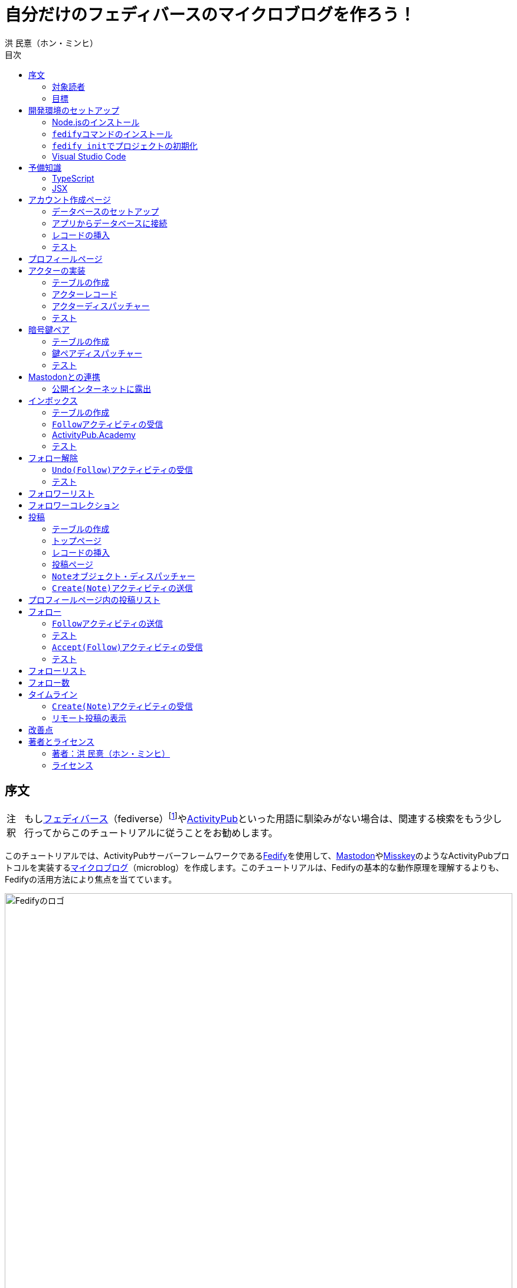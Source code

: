 = 自分だけのフェディバースのマイクロブログを作ろう！
洪 民憙（ホン・ミンヒ）
:doctype: book
:lang: ja
:scripts: cjk
:experimental:
:imagesdir: ./images
:toc:
:toc-title: 目次
:figure-caption: 図
:tip-caption: ヒント
:note-caption: 注釈
:important-caption: 重要
:caution-caption: 注意
:warning-caption: 警告

== 序文

NOTE: もしlink:https://ja.wikipedia.org/wiki/Fediverse[フェディバース]（fediverse）footnote:[Mastodon、Misskey、Lemmy、Pixelfed、PeerTubeなど、フェディバースのネットワークのいくつかはすでにご存知かもしれない。]やlink:https://activitypub.rocks/[ActivityPub]といった用語に馴染みがない場合は、関連する検索をもう少し行ってからこのチュートリアルに従うことをお勧めします。

このチュートリアルでは、ActivityPubサーバーフレームワークであるlink:https://fedify.dev/[Fedify]を使用して、link:https://joinmastodon.org/ja[Mastodon]やlink:https://misskey-hub.net/ja/[Misskey]のようなActivityPubプロトコルを実装するlink:https://ja.wikipedia.org/wiki/%E3%83%9F%E3%83%8B%E3%83%96%E3%83%AD%E3%82%B0[マイクロブログ]（microblog）を作成します。このチュートリアルは、Fedifyの基本的な動作原理を理解するよりも、Fedifyの活用方法により焦点を当てています。

.Fedifyのロゴ
image::logo.svg[Fedifyのロゴ,width=100%,align=center]

Fedifyは、ActivityPubやその他の標準規格（総称して「フェディバース」と呼ばれる）を利用した連合サーバーアプリを作る為のTypeScriptライブラリです。連合サーバーアプリを作る際の複雑さやボイラプレートコードを排除し、ビジネスロジックやユーザーエクスペリエンスに集中できる様にすることを目的としています。

Fedifyプロジェクトについてもっとお知りになりたい方は、以下の資料をご覧ください：

- ウェブサイト：<https://fedify.dev/>
- GitHub：<https://github.com/dahlia/fedify>
- APIリファレンス：<https://jsr.io/@fedify/fedify>
- 使用例：<https://github.com/dahlia/fedify/tree/main/examples>

ご質問、ご提案、フィードバックなどございましたら、お気軽にlink:https://github.com/dahlia/fedify/discussions[GitHub Discussions]にご参加いただくか、フェディバースのlink:https://hollo.social/@fedify[@fedify@hollo.social]（日本語対応）までご連絡ください！

=== 対象読者

このチュートリアルは、Fedifyを学んでActivityPubサーバーソフトウェアを作ってみたい方を対象としています。

HTMLやHTTPを使用してウェブアプリケーションを作成した経験があり、コマンドラインインターフェース、SQL、JSON、基本的なJavaScriptなどを理解していることを前提としています。ただし、TypeScriptやJSX、ActivityPub、Fedifyについては、このチュートリアルで必要な範囲で説明しますので、知らなくても大丈夫です。

ActivityPubソフトウェアを作成した経験は必要ありませんが、MastodonやMisskeyのようなActivityPubソフトウェアを少なくとも1つは使用したことがあることを想定しています。そうすることで、私たちが何を作ろうとしているのかをイメージしやすくなります。

=== 目標

このチュートリアルでは、Fedifyを使用してActivityPubを通じて他の連合ソフトウェアやサービスと通信可能な個人用マイクロブログを作成します。このソフトウェアには以下の機能が含まれます：

- ユーザーは1つのアカウントのみ作成できます。
- フェディバース内の他のアカウントがユーザーをフォローできます。
- フォロワーはユーザーのフォローを開始したり、やめたりできます。
- ユーザーは自分のフォロワーリストを閲覧できます。
- ユーザーは投稿を作成できます。
- ユーザーの投稿はフェディバース内のフォロワーに表示されます。
- ユーザーはフェディバース内の他のアカウントをフォローできます。
- ユーザーは自分がフォローしているアカウントのリストを閲覧できます。
- ユーザーは自分がフォローしているアカウントが作成した投稿を時系列順のリストで閲覧できます。

チュートリアルを単純化するために、以下の機能制約を設けています：

- アカウントプロフィール（自己紹介文、画像など）は設定できません。
- 一度作成したアカウントは削除できません。
- 一度投稿した内容は編集や削除ができません。
- 一度フォローした他のアカウントのフォローを解除することはできません。
- いいね、共有、コメント機能はありません。
- 検索機能はありません。
- 認証や権限チェックなどのセキュリティ機能はありません。

もちろん、チュートリアルを最後まで進めた後で機能を追加することは自由です。それは良い練習になるでしょう。

完成したソースコードはlink:https://github.com/dahlia/microblog[GitHubリポジトリ]にアップロードされており、各実装段階に応じてコミットが分かれていますので、参考にしてください。

== 開発環境のセットアップ

=== Node.jsのインストール

FedifyはJavaScriptランタイムとしてlink:https://deno.com/[Deno]、link:https://bun.sh/[Bun]、link:https://nodejs.org/[Node.js]の3つをサポートしています。その中でもNode.jsが最も広く使われているため、このチュートリアルではNode.jsを基準に説明を進めていきます。

TIP: JavaScriptランタイムとは、JavaScriptコードを実行するプラットフォームのことです。ウェブブラウザもJavaScriptランタイムの一つであり、コマンドラインやサーバーではNode.jsなどが広く使われています。最近ではlink:https://workers.cloudflare.com/[Cloudflare Workers]のようなクラウドエッジ機能もJavaScriptランタイムの一つとして注目を集めています。

Fedifyを使用するにはNode.js 20.0.0以上のバージョンが必要です。link:https://nodejs.org/ja/download/package-manager[様々なインストール方法]がありますので、自分に最適な方法でNode.jsをインストールしてください。

Node.jsがインストールされると、``node``コマンドと``npm``コマンドが使えるようになります：

[source,console]
----
$ node --version
$ npm --version
----

=== ``fedify``コマンドのインストール

Fedifyプロジェクトをセットアップするために、``fedify``コマンドをシステムにインストールする必要があります。link:https://fedify.dev/cli#installation[複数のインストール方法]がありますが、``npm``コマンドを使用するのが最も簡単です：

[source,console]
----
$ npm install -g @fedify/cli
----

インストールが完了したら、``fedify``コマンドが使用可能かどうか確認しましょう。以下のコマンドで``fedify``コマンドのバージョンを確認できます。

[source,console]
----
$ fedify --version
----

表示されたバージョン番号が1.0.0以上であることを確認してください。それより古いバージョンだと、このチュートリアルを正しく進めることができません。

=== ``fedify init``でプロジェクトの初期化

新しいFedifyプロジェクトを開始するために、作業ディレクトリのパスを決めましょう。このチュートリアルでは__microblog__と名付けることにします。``fedify init``コマンドの後にディレクトリパスを指定して実行します（ディレクトリがまだ存在しなくても大丈夫です）：

[source,console]
----
$ fedify init microblog
----

``fedify init``コマンドを実行すると、以下のような質問プロンプトが表示されます。順番にmenu:Node.js[npm > Hono > In-memory > In-process]を選択します：

[listing]
----
             ___      _____        _ _  __
            /'_')    |  ___|__  __| (_)/ _|_   _
     .-^^^-/  /      | |_ / _ \/ _` | | |_| | | |
   __/       /       |  _|  __/ (_| | |  _| |_| |
  <__.|_|-|_|        |_|  \___|\__,_|_|_|  \__, |
                                           |___/

? Choose the JavaScript runtime to use
  Deno
  Bun
❯ Node.js

? Choose the package manager to use
❯ npm
  Yarn
  pnpm

? Choose the web framework to integrate Fedify with
  Bare-bones
  Fresh
❯ Hono
  Express
  Nitro

? Choose the key-value store to use for caching
❯ In-memory
  Redis
  PostgreSQL
  Deno KV

? Choose the message queue to use for background jobs
❯ In-process
  Redis
  PostgreSQL
  Deno KV
----

NOTE: Fedifyはフルスタックフレームワークではなく、ActivityPubサーバーの実装に特化したフレームワークです。したがって、他のウェブフレームワークと一緒に使用することを前提に設計されています。このチュートリアルでは、ウェブフレームワークとしてlink:https://hono.dev/[Hono]を採用し、Fedifyと共に使用します。

しばらくすると、作業ディレクトリ内に以下のような構造でファイルが生成されるのが確認できます：

* _.vscode/_ — Visual Studio Code関連の設定
** _extensions.json_ — Visual Studio Code推奨拡張機能
** _settings.json_ — Visual Studio Code設定
* _node_modules/_ — 依存パッケージがインストールされるディレクトリ（内容省略）
* _src/_ — ソースコード
** _app.tsx_ — ActivityPubと関係ないサーバー
** _federation.ts_ — ActivityPubサーバー
** _index.ts_ — エントリーポイント
** _logging.ts_ — ロギング設定
* _biome.json_ — フォーマッターおよびリント設定
* _package.json_ — パッケージメタデータ
* _tsconfig.json_ — TypeScript設定

想像できると思いますが、JavaScriptではなくTypeScriptを使用するため、__.js__ファイルではなく__.ts__および__.tsx__ファイルがあります。

生成されたソースコードは動作するデモです。まずはこの状態で正常に動作するか確認しましょう：

[source,console]
$ npm run dev

上記のコマンドを実行すると、kbd:[Ctrl+C]キーを押すまでサーバーが実行されたままになります：

[listing]
Server started at http://0.0.0.0:8000

サーバーが実行された状態で、新しいターミナルタブを開き、以下のコマンドを実行します：

[source,console]
$ fedify lookup http://localhost:8000/users/john

上記のコマンドは、ローカルで起動したActivityPubサーバーの1つのアクター（actor）を照会したものです。ActivityPubにおいて、アクターは様々なActivityPubサーバー間でアクセス可能なアカウントだと考えてください。

以下のような結果が出力されれば正常です：

[listing]
✔ Looking up the object...
Person {
  id: URL "http://localhost:8000/users/john",
  name: "john",
  preferredUsername: "john"
}

この結果から、__/users/john__パスに位置するアクターオブジェクトの種類が``Person``であり、そのIDが__http://localhost:8000/users/john__、名前が__john__、ユーザー名も__john__であることがわかります。

[TIP]
====
``fedify lookup``はActivityPubオブジェクトを照会するコマンドです。これはMastodonで該当URIを検索するのと同じ動作をします。（もちろん、現在皆さんのサーバーはローカルでのみアクセス可能なため、まだMastodonで検索しても結果は表示されません）

``fedify lookup``コマンドよりも``curl``を好む場合は、以下のコマンドでもアクター照会が可能です（``-H``オプションで``Accept``ヘッダーを一緒に送信することに注意してください）：

[source,console]
$ curl -H"Accept: application/activity+json" http://localhost:8000/users/john

ただし、上記のように照会すると、その結果は人間の目で確認しにくいJSON形式になります。システムに``jq``コマンドもインストールされている場合は、``curl``と``jq``を組み合わせて使用することもできます：

[source,console]
$ curl -H"Accept: application/activity+json" http://localhost:8000/users/john | jq .
====

=== Visual Studio Code

https://code.visualstudio.com/[Visual Studio Code]が皆さんのお気に入りのエディタでない可能性もあります。しかし、このチュートリアルを進める間はVisual Studio Codeを使用することをお勧めします。なぜなら、TypeScriptを使用する必要があり、Visual Studio Codeは現存する最も便利で優れたTypeScript IDEだからです。また、生成されたプロジェクトセットアップにはすでにVisual Studio Codeの設定が整っているため、フォーマッターやリントなどと格闘する必要もありません。

CAUTION: Visual Studioと混同しないようにしてください。Visual Studio CodeとVisual Studioはブランドを共有しているだけで、まったく異なるソフトウェアです。

https://code.visualstudio.com/docs/setup/setup-overview[Visual Studio Codeをインストール]した後、menu:ファイル[フォルダを開く…]メニューをクリックして作業ディレクトリを読み込んでください。

右下に「このリポジトリ 用のおすすめ拡張機能 'Biome' 拡張機能 提供元: biomejs をインストールしますか?」と尋ねるウィンドウが表示された場合は、btn:[インストール]ボタンをクリックしてその拡張機能をインストールしてください。この拡張機能をインストールすると、TypeScriptコードを作成する際にインデントや空白など、コードスタイルと格闘する必要がなく、自動的にコードがフォーマットされます。

TIP: 熱心なEmacsまたはVimユーザーの場合、使い慣れたお気に入りのエディタを使用することを止めはしません。ただし、TypeScript LSPの設定は確認しておくことをお勧めします。TypeScript LSPの設定の有無により、生産性に大きな差が出るからです。

== 予備知識

=== TypeScript

コードを修正する前に、簡単にTypeScriptについて触れておきましょう。すでにTypeScriptに慣れている方は、この章をスキップしても構いません。

TypeScriptはJavaScriptに静的型チェックを追加したものです。TypeScriptの文法はJavaScriptの文法とほぼ同じですが、変数や関数の文法に型を指定できるという大きな違いがあります。型指定は変数やパラメータの後にコロン（`:`）をつけて表します。

例えば、次のコードは``foo``変数が文字列（`string`）であることを示しています：

[source,typescript]
let foo: string;

上記のように宣言された``foo``変数に文字列以外の型の値を代入しようとすると、Visual Studio Codeが**実行する前に**赤い下線を引いて型エラーを表示します：

[source,typescript]
----
foo = 123;  // <1>
----
<1> ts(2322): 型``number``を型``string``に割り当てることはできません。

コーディング中に赤い下線が表示されたら、無視せずに対処してください。無視してプログラムを実行すると、その部分で実際にエラーが発生する可能性が高いです。

TypeScriptでコーディングをしていて最も頻繁に遭遇する型エラーは、``null``の可能性があるエラーです。例えば、次のコードでは``bar``変数が文字列（`string`）である可能性もあれば``null``である可能性もある（`string | null`）と示されています：

[source,typescript]
const bar: string | null = someFunction();

この変数の内容から最初の文字を取り出そうとして、次のようなコードを書くとどうなるでしょうか：

[source,typescript]
----
const firstChar = bar.charAt(0);  // <1>
----
<1> ts(18047): ``bar``は``null``の可能性があります。

上記のように型エラーが発生します。``bar``が場合によっては``null``である可能性があり、その場合に``null.charAt(0)``を呼び出すとエラーが発生する可能性があるため、コードを修正するよう指摘しています。このような場合、以下のように``null``の場合の処理を追加する必要があります：

[source,typescript]
const firstChar = bar === null ? "" : bar.charAt(0);

このように、TypeScriptはコーディング時に気づかなかった場合の数を想起させ、バグを未然に防ぐのに役立ちます。

また、TypeScriptの副次的な利点の一つは、自動補完が機能することです。例えば、``foo.``まで入力すると、文字列オブジェクトが持つメソッドのリストが表示され、その中から選択できます。これにより、一々ドキュメントを確認しなくても迅速にコーディングが可能になります。

このチュートリアルを進めながら、TypeScriptの魅力も一緒に感じていただければと思います。何より、FedifyはTypeScriptと一緒に使用したときに最も良い体験が得られるのです。

TIP: TypeScriptをしっかりじっくり学びたい場合は、公式のlink:https://www.typescriptlang.org/docs/handbook/intro.html[TypeScriptハンドブック]（英語）を読むことをお勧めします。全部読むのに約30分ほどかかります。

=== JSX

JSXはJavaScriptコード内にXMLまたはHTMLを挿入できるようにするJavaScriptの文法拡張です。TypeScriptでも使用でき、その場合はTSXと呼ぶこともあります。このチュートリアルでは、すべてのHTMLをJSX文法を通じてJavaScriptコード内に記述します。JSXにすでに慣れている方は、この章をスキップして構いません。

例えば、以下のコードは``<div>``要素が最上位にあるHTMLツリーを``html``変数に代入します：

[source,tsx]
const html = <div>
  <p id="greet">こんにちは、<strong>JSX</strong>！</p>
</div>;

中括弧を使用してJavaScript式を挿入することも可能です（以下のコードは、もちろん``getName()``関数が存在すると仮定しています）：

[source,tsx]
const html = <div title={"こんにちは、" + getName() + "！"}>
  <p id="greet">こんにちは、<strong>{getName()}</strong>！</p>
</div>;

JSXの特徴の1つは、コンポーネント（component）と呼ばれる独自のタグを定義できることです。コンポーネントは普通のJavaScript関数として定義できます。例えば、以下のコードは``<Container>``コンポーネントを定義して使用する方法を示しています（コンポーネント名は一般的にPascalCaseスタイルに従います）：

[source,tsx]
----
import type { FC } from "hono/jsx";

function getName() {
  return "JSX";
}

interface ContainerProps {
  name: string;
}

const Container: FC<ContainerProps> = (props) => {
  return <div title={"こんにちは、" + props.name + "！"}>{props.children}</div>;
};

const html = <Container name={getName()}>
  <p id="greet">こんにちは、<strong>{getName()}</strong>！</p>
</Container>;
----

上記のコードで``FC``は、我々が使用するウェブフレームワークであるlink:https://hono.dev/[Hono]が提供するもので、コンポーネントの型を定義するのに役立ちます。``FC``はlink:https://www.typescriptlang.org/docs/handbook/2/generics.html[ジェネリック型]（generic type）で、``FC<ContainerProps>``のように山括弧内に入る型が型引数です。ここでは型引数としてプロップ（props）の形式を指定しています。プロップとは、コンポーネントに渡すパラメータのことを指します。上記のコードでは、``<Container>``コンポーネントのプロップ形式として``ContainerProps``インターフェースを宣言して使用しています。

[NOTE]
====
ジェネリック型の型引数は複数になる場合があり、カンマで各引数を区切ります。例えば、``Foo<A, B>``はジェネリック型``Foo``に型引数``A``と``B``を適用したものです。

また、ジェネリック関数というものもあり、``someFunction<A, B>(foo, bar)``のように表記します。

型引数が1つの場合、型引数を囲む山括弧がXML/HTMLタグのように見えますが、JSXの機能とは無関係です。

- `FC<ContainerProps>`：ジェネリック型``FC``に型引数``ContainerProps``を適用したもの。
- `<Container>`：``<Container>``という名前のコンポーネントタグを開いたもの。``</Container>``で閉じる必要があります。
====

プロップとして渡されるもののうち、``children``は特に注目する必要があります。これはコンポーネントの子要素が``children``プロップとして渡されるためです。結果として、上記のコードで``html``変数には``<div title="こんにちは、JSX！"><p id="greet">こんにちは、<strong>JSX</strong>！</p></div>``というHTMLツリーが代入されることになります。

TIP: JSXはReactプロジェクトで発明され、広く使用され始めました。JSXについて詳しく知りたい場合は、Reactのドキュメントのlink:https://ja.react.dev/learn/writing-markup-with-jsx[JSXでマークアップを記述する]およびlink:https://ja.react.dev/learn/javascript-in-jsx-with-curly-braces[JSXに波括弧でJavaScriptを含める]セクションを読んでみてください。

== アカウント作成ページ

さて、本格的な開発に取り掛かりましょう。

最初に作成するのはアカウント作成ページです。アカウントを作成しないと投稿もできず、他のアカウントをフォローすることもできませんからね。まずは見える部分から作り始めましょう。

まず、__src/views.tsx__ファイルを作成します。そして、そのファイル内にJSXで``<Layout>``コンポーネントを定義します：

[source,tsx]
----
import type { FC } from "hono/jsx";

export const Layout: FC = (props) => (
  <html lang="en">
    <head>
      <meta charset="utf-8" />
      <meta name="viewport" content="width=device-width, initial-scale=1" />
      <meta name="color-scheme" content="light dark" />
      <title>Microblog</title>
      <link
        rel="stylesheet"
        href="https://cdn.jsdelivr.net/npm/@picocss/pico@2/css/pico.min.css"
      />
    </head>
    <body>
      <main class="container">{props.children}</main>
    </body>
  </html>
);
----

デザインに多くの時間を費やさないために、link:https://picocss.com/[Pico CSS]というCSSフレームワークを使用することにします。

TIP: 変数やパラメータの型をTypeScriptの型チェッカーが推論できる場合、上記の``props``のように型表記を省略しても問題ありません。このように型表記が省略されている場合でも、Visual Studio Codeで変数名にマウスカーソルを合わせると、その変数がどの型であるかを確認できます。

次に、同じファイル内でレイアウトの中に入る``<SetupForm>``コンポーネントを定義します：

[source,tsx]
----
export const SetupForm: FC = () => (
  <>
    <h1>Set up your microblog</h1>
    <form method="post" action="/setup">
      <fieldset>
        <label>
          Username{" "}
          <input
            type="text"
            name="username"
            required
            maxlength={50}
            pattern="^[a-z0-9_\-]+$"
          />
        </label>
      </fieldset>
      <input type="submit" value="Setup" />
    </form>
  </>
);
----

JSXでは最上位に1つの要素しか置けませんが、``<SetupForm>``コンポーネントでは``<h1>``と``<form>``の2つの要素を最上位に置いています。そのため、これを1つの要素のようにまとめるために、空のタグの形の``<>``と``</>``で囲んでいます。これをフラグメント（fragment）と呼びます。

定義したコンポーネントを組み合わせて使用する番です。__src/app.tsx__ファイルで、先ほど定義した2つのコンポーネントを``import``します：

[source,typescript]
import { Layout, SetupForm } from "./views.tsx";

そして、__/setup__ページで先ほど作成したアカウント作成フォームを表示します：

[source,tsx]
app.get("/setup", (c) =>
  c.html(
    <Layout>
      <SetupForm />
    </Layout>,
  ),
);

さて、それではウェブブラウザで<http://localhost:8000/setup>ページを開いてみましょう。以下のような画面が表示されれば正常です：

.アカウント作成ページ
image::account-creation-page.png[アカウント作成ページ,align=center]

NOTE: JSXを使用するには、ソースファイルの拡張子が__.jsx__または__.tsx__である必要があります。この章で編集した2つのファイルの拡張子がどちらも__.tsx__であることに注意してください。

=== データベースのセットアップ

さて、見える部分を実装したので、次は動作を実装する番です。アカウント情報を保存する場所が必要ですが、link:https://www.sqlite.org/[SQLite]を使用することにしましょう。SQLiteは小規模なアプリケーションに適したリレーショナルデータベースです。

まずはアカウント情報を格納するテーブルを定義しましょう。今後、すべてのテーブル定義は__src/schema.sql__ファイルに記述することにします。アカウント情報は``users``テーブルに格納します：

[source,sql]
----
CREATE TABLE IF NOT EXISTS users (
  id       INTEGER NOT NULL PRIMARY KEY CHECK (id = 1),
  username TEXT    NOT NULL UNIQUE      CHECK (trim(lower(username)) = username
                                               AND username <> ''
                                               AND length(username) <= 50)
);
----

我々が作成するマイクロブログは1つのアカウントしか作成できないので、主キーである``id``カラムが``1``以外の値を許可しないように制約をかけました。これにより、``users``テーブルには2つ以上のレコードを格納できなくなります。また、アカウントIDを格納する``username``カラムが空の文字列や長すぎる文字列を許可しないように制約を設けました。

では、``users``テーブルを作成するために__src/schema.sql__ファイルを実行する必要があります。そのためには``sqlite3``コマンドが必要ですが、link:https://www.sqlite.org/download.html[SQLiteのウェブサイトからダウンロードするか]、各プラットフォームのパッケージマネージャーでインストールできます。macOSの場合は、オペレーティングシステムに組み込まれているので、別途ダウンロードする必要はありません。直接ダウンロードする場合は、オペレーティングシステムに合った__sqlite-tools-*.zip__ファイルをダウンロードして解凍してください。パッケージマネージャーを使用する場合は、次のコマンドでインストールすることもできます：

[source,console]
----
$ sudo apt install sqlite3  # <1>
$ sudo dnf install sqlite   # <2>
$ choco install sqlite  # <3>
$ scoop install sqlite  # <4>
$ winget install SQLite.SQLite  # <5>
----
<1> DebianおよびUbuntu
<2> FedoraおよびRHEL
<3> Chocolatey
<4> Scoop
<5> Windows Package Manager

さて、``sqlite3``コマンドの準備ができたら、これを使用してデータベースファイルを作成しましょう：

[source,console]
$ sqlite3 microblog.sqlite3 < src/schema.sql

上記のコマンドを実行すると__microblog.sqlite3__ファイルが作成され、この中にSQLiteデータが保存されます。

=== アプリからデータベースに接続

これで、私たちが作成するアプリからSQLiteデータベースを使用するだけになりました。Node.jsでSQLiteデータベースを使用するには、SQLiteドライバーライブラリが必要です。ここではlink:https://github.com/WiseLibs/better-sqlite3[better-sqlite3]パッケージを使用することにします。パッケージは``npm``コマンドで簡単にインストールできます：

[source,console]
$ npm add better-sqlite3
$ npm add --save-dev @types/better-sqlite3

[TIP]
====
https://www.npmjs.com/package/@types/better-sqlite3[@types/better-sqlite3]パッケージは、TypeScript用にbetter-sqlite3パッケージのAPIに関する型情報を含んでいます。このパッケージをインストールすることで、Visual Studio Codeで編集する際に自動補完や型チェックが可能になります。

このように、@types/スコープ内にあるパッケージをlink:https://github.com/DefinitelyTyped/DefinitelyTyped[Definitely Typed]パッケージと呼びます。あるライブラリがTypeScriptで書かれていない場合、コミュニティが型情報を追加して作成したパッケージです。
====

パッケージをインストールしたので、このパッケージを使用してデータベースに接続するコードを書きましょう。__src/db.ts__という新しいファイルを作成し、以下のようにコーディングします：

[source,typescript]
----
import Database from "better-sqlite3";

const db = new Database("microblog.sqlite3");
db.pragma("journal_mode = WAL");
db.pragma("foreign_keys = ON");

export default db;
----

[TIP]
====
参考までに、``db.pragma()``関数を通じて設定した内容は以下のような効果があります：

- https://www.sqlite.org/wal.html[`journal_mode = WAL`]：SQLiteでアトミックなコミットとロールバックを実装する方法としてlink:https://ja.wikipedia.org/wiki/%E3%83%AD%E3%82%B0%E5%85%88%E8%A1%8C%E6%9B%B8%E3%81%8D%E8%BE%BC%E3%81%BF[ログ先行書き込み]モードを採用します。このモードは、デフォルトのlink:https://www.sqlite.org/lockingv3.html#rollback[ロールバックジャーナル]モードに比べて、ほとんどの場合でパフォーマンスが優れています。
- https://www.sqlite.org/foreignkeys.html[`foreign_keys = ON`]：SQLiteではデフォルトで外部キー制約をチェックしません。この設定をオンにすると外部キー制約をチェックするようになり、データの整合性を保つのに役立ちます。
====

そして、``users``テーブルに保存されるレコードをJavaScriptで表現する型を宣言しましょう。__src/schema.ts__ファイルを作成し、以下のように``User``型を定義します：

[source,typescript]
export interface User {
  id: number;
  username: string;
}

=== レコードの挿入

データベースに接続したので、レコードを挿入する番です。

まず__src/app.tsx__ファイルを開き、レコード挿入に使用する``db``オブジェクトと``User``型を``import``します：

[source,typescript]
import db from "./db.ts";
import type { User } from "./schema.ts";

``POST /setup``ハンドラを実装します：

[source,typescript]
----
app.post("/setup", async (c) => {
  // アカウントが既に存在するか確認
  const user = db.prepare<unknown[], User>("SELECT * FROM users LIMIT 1").get();
  if (user != null) return c.redirect("/");

  const form = await c.req.formData();
  const username = form.get("username");
  if (typeof username !== "string" || !username.match(/^[a-z0-9_-]{1,50}$/)) {
    return c.redirect("/setup");
  }
  db.prepare("INSERT INTO users (username) VALUES (?)").run(username);
  return c.redirect("/");
});
----

先ほど作成した``GET /setup``ハンドラにもアカウントが既に存在するかチェックするコードを追加します：

[source,tsx,highlight=2..4]
----
app.get("/setup", (c) => {
  // アカウントが既に存在するか確認
  const user = db.prepare<unknown[], User>("SELECT * FROM users LIMIT 1").get();
  if (user != null) return c.redirect("/");

  return c.html(
    <Layout>
      <SetupForm />
    </Layout>,
  );
});
----

=== テスト

これでアカウント作成機能がひととおり実装されたので、実際に使ってみましょう。ウェブブラウザで<http://localhost:8000/setup>ページを開いてアカウントを作成してください。このチュートリアルでは、これ以降、ユーザー名として__johndoe__を使用したと仮定します。作成できたら、SQLiteデータベースにレコードが正しく挿入されたか確認もしてみましょう：

[source,console]
$ echo "SELECT * FROM users;" | sqlite3 -table microblog.sqlite3

レコードが正しく挿入されていれば、以下のような出力が表示されるはずです（もちろん、``johndoe``は皆さんが入力したユーザー名によって異なります）：

[cols="1,1"]
|===
| `id` | `username`

| `1`
| `johndoe`
|===

== プロフィールページ

これでアカウントが作成されたので、アカウント情報を表示するプロフィールページを実装しましょう。表示する情報はほとんどありませんが。

今回も見える部分から作業を始めましょう。__src/views.tsx__ファイルに``<Profile>``コンポーネントを定義します：

[source,tsx]
----
export interface ProfileProps {
  name: string;
  handle: string;
}

export const Profile: FC<ProfileProps> = ({ name, handle }) => (
  <>
    <hgroup>
      <h1>{name}</h1>
      <p style="user-select: all;">{handle}</p>
    </hgroup>
  </>
);
----

そして__src/app.tsx__ファイルで定義したコンポーネントを``import``します：

[source,typescript]
import { Layout, Profile, SetupForm } from "./views.tsx";

そして``<Profile>``コンポーネントを表示する``GET /users/{username}``ハンドラを追加します：

[source,tsx]
----
app.get("/users/:username", async (c) => {
  const user = db
    .prepare<unknown[], User>("SELECT * FROM users WHERE username = ?")
    .get(c.req.param("username"));
  if (user == null) return c.notFound();

  const url = new URL(c.req.url);
  const handle = `@${user.username}@${url.host}`;
  return c.html(
    <Layout>
      <Profile name={user.username} handle={handle} />
    </Layout>,
  );
});
----

ここまでできたらテストをしてみましょう。ウェブブラウザで<http://localhost:8000/users/johndoe>ページを開いてみてください（アカウント作成時にユーザー名を``johndoe``にした場合。そうでない場合はURLを変更する必要があります）。以下のような画面が表示されるはずです：

.プロフィールページ
image::profile-page.png[プロフィールページ,align=center]

[TIP]
====
フェディバースハンドル（fediverse handle）、略してハンドルとは、フェディバース内でアカウントを指す一意なアドレスのようなものです。例えば``+@hongminhee@fedibird.com+``のような形をしています。メールアドレスに似た形をしていますが、実際の構成もメールアドレスに似ています。最初に``@``が来て、その後に名前、そして再び``@``が来た後、最後にアカウントが属するサーバーのドメイン名が来ます。時々、最初の``@``が省略されることもあります。

技術的には、ハンドルはlink:https://datatracker.ietf.org/doc/html/rfc7033[WebFinger]とlink:https://datatracker.ietf.org/doc/html/rfc7565[`acct:` URI形式]という2つの標準で実装されています。Fedifyがこれを実装しているため、このチュートリアルを進める間は実装の詳細を知らなくても大丈夫です。
====

== アクターの実装

ActivityPubは、その名前が示すように、アクティビティ（activity）を送受信するプロトコルです。投稿、投稿の編集、投稿の削除、投稿へのいいね、コメントの追加、プロフィールの編集…ソーシャルメディアで起こるすべての出来事をアクティビティとして表現します。

そして、すべてのアクティビティはアクター（actor）からアクターへ送信されます。例えば、山田太郎が投稿を作成すると、「投稿作成」（`Create(Note)`）アクティビティが山田太郎から山田太郎のフォロワーたちに送信されます。その投稿に佐藤花子がいいねをすると、「いいね」（`Like`）アクティビティが佐藤花子から山田太郎に送信されます。

したがって、ActivityPubを実装する最初のステップはアクターを実装することです。

``fedify init``コマンドで生成されたデモアプリには既にとてもシンプルなアクターが実装されていますが、MastodonやMisskeyなどの実際のソフトウェアと通信するためには、アクターをもう少しきちんと実装する必要があります。

まずは、現在の実装を一度見てみましょう。__src/federation.ts__ファイルを開いてみましょう：

[source,typescript,highlight=12..18]
----
import { Person, createFederation } from "@fedify/fedify";
import { InProcessMessageQueue, MemoryKvStore } from "@fedify/fedify";
import { getLogger } from "@logtape/logtape";

const logger = getLogger("microblog");

const federation = createFederation({
  kv: new MemoryKvStore(),
  queue: new InProcessMessageQueue(),
});

federation.setActorDispatcher("/users/{identifier}", async (ctx, identifier) => {
  return new Person({
    id: ctx.getActorUri(identifier),
    preferredUsername: identifier,
    name: identifier,
  });
});

export default federation;
----

注目すべき部分は``setActorDispatcher()``メソッドです。このメソッドは、他のActivityPubソフトウェアが我々が作成したサーバーのアクターを照会する際に使用するURLとその動作を定義します。例えば、先ほど我々が行ったように__/users/johndoe__を照会すると、コールバック関数の``identifier``パラメータに``"johndoe"``という文字列値が入ってきます。そして、コールバック関数は``Person``クラスのインスタンスを返して、照会されたアクターの情報を伝達します。

``ctx``パラメータには``Context``オブジェクトが渡されますが、これはActivityPubプロトコルに関連する様々な機能を含むオブジェクトです。例えば、上記のコードで使用されている``getActorUri()``メソッドは、パラメータとして渡された``identifier``を含むアクターの一意なURIを返します。このURIは``Person``オブジェクトの一意な識別子として使用されています。

実装コードを見ればわかるように、現在は__/users/__パスの後にどのようなハンドルが来ても、呼び出されたままのアクター情報を**作り出して**返しています。しかし、我々が望むのは実際に登録されているアカウントについてのみ照会できるようにすることです。この部分をデータベースに存在するアカウントについてのみ返すように修正しましょう。

=== テーブルの作成

``actors``テーブルを作成する必要があります。このテーブルは、現在のインスタンスサーバーのアカウントのみを含む``users``テーブルとは異なり、連合されるサーバーに属するリモートアクターも含みます。テーブルは次のようになります。__src/schema.sql__ファイルに次のSQLを追加してください：

[source,sql]
----
CREATE TABLE IF NOT EXISTS actors (
  id               INTEGER NOT NULL PRIMARY KEY,
  user_id          INTEGER          REFERENCES users (id),                       -- <1>
  uri              TEXT    NOT NULL UNIQUE CHECK (uri <> ''),                    -- <2>
  handle           TEXT    NOT NULL UNIQUE CHECK (handle <> ''),                 -- <3>
  name             TEXT,                                                         -- <4>
  inbox_url        TEXT    NOT NULL UNIQUE CHECK (inbox_url LIKE 'https://%'     -- <5>
                                                  OR inbox_url LIKE 'http://%'),
  shared_inbox_url TEXT                    CHECK (shared_inbox_url               -- <6>
                                                  LIKE 'https://%'
                                                  OR shared_inbox_url
                                                  LIKE 'http://%'),
  url              TEXT                    CHECK (url LIKE 'https://%'           -- <7>
                                                  OR url LIKE 'http://%'),
  created          TEXT    NOT NULL DEFAULT (CURRENT_TIMESTAMP)                  -- <8>
                                           CHECK (created <> '')
);
----
<1> ``user_id``カラムは``users``カラムと連携するための外部キーです。該当レコードがリモートアクターを表す場合は``NULL``が入りますが、現在のインスタンスサーバーのアカウントの場合は該当アカウントの``users.id``値が入ります。
<2> ``uri``カラムはアクターIDと呼ばれるアクターの一意なURIを含みます。アクターを含むすべてのActivityPubオブジェクトはURI形式の一意なIDを持ちます。したがって、空にすることはできず、重複もできません。
<3> ``handle``カラムは``+@johndoe@example.com+``形式のフェディバースハンドルを含みます。同様に、空にすることはできず、重複もできません。
<4> ``name``カラムはUIに表示される名前を含みます。通常はフルネームやニックネームが入ります。ただし、ActivityPub仕様に従い、このカラムは空になる可能性があります。
<5> ``inbox_url``カラムは該当アクターのインボックス（inbox）URLを含みます。インボックスが何であるかについては後で詳しく説明しますが、現時点ではアクターに必須で存在しなければならないということだけ覚えておいてください。このカラムも空にすることはできず、重複もできません。
<6> ``shared_inbox_url``カラムは該当アクターの共有インボックス（shared inbox）URLを含みます。これについても後で詳しく説明します。必須ではないため、空になる可能性があり、カラム名の通り他のアクターと同じ共有インボックスURLを共有することもできます。
<7> ``url``カラムは該当アクターのプロフィールURLを含みます。プロフィールURLとは、ウェブブラウザで開いて見ることができるプロフィールページのURLを意味します。アクターのIDとプロフィールURLが同じ場合もありますが、サービスによって異なる場合もあるため、その場合にこのカラムにプロフィールURLを含めます。空になる可能性があります。
<8> ``created``カラムはレコードが作成された時点を記録します。空にすることはできず、デフォルトで挿入時点の時刻が記録されます。

さて、これで__src/schema.sql__ファイルを__microblog.sqlite3__データベースファイルに適用しましょう：

[source,console]
$ sqlite3 microblog.sqlite3 < src/schema.sql

TIP: 先ほど``users``テーブルを定義する際に``CREATE TABLE IF NOT EXISTS``文を使用したため、何度実行しても問題ありません。

そして、``actors``テーブルに保存されるレコードをJavaScriptで表現する型も__src/schema.ts__に定義します：

[source,typescript]
export interface Actor {
  id: number;
  user_id: number | null;
  uri: string;
  handle: string;
  name: string | null;
  inbox_url: string;
  shared_inbox_url: string | null;
  url: string | null;
  created: string;
}

=== アクターレコード

現在``users``テーブルにレコードが1つありますが、これと対応するレコードが``actors``テーブルにはありません。アカウントを作成する際に``actors``テーブルにレコードを追加しなかったためです。アカウント作成コードを修正して``users``と``actors``の両方にレコードを追加するようにする必要があります。

まず__src/views.tsx__にある``SetupForm``で、ユーザー名と一緒に``actors.name``カラムに入れる名前も入力を受け付けるようにしましょう：

[source,tsx,highlight=16..18]
export const SetupForm: FC = () => (
  <>
    <h1>Set up your microblog</h1>
    <form method="post" action="/setup">
      <fieldset>
        <label>
          Username{" "}
          <input
            type="text"
            name="username"
            required
            maxlength={50}
            pattern="^[a-z0-9_\-]+$"
          />
        </label>
        <label>
          Name <input type="text" name="name" required />
        </label>
      </fieldset>
      <input type="submit" value="Setup" />
    </form>
  </>
);

先ほど定義した``Actor``型を__src/app.tsx__で``import``します：

[source,typescript]
import type { Actor, User } from "./schema.ts";

これで入力された名前をはじめ、必要な情報を``actors``テーブルのレコードとして作成するコードを``POST /setup``ハンドラに追加します：

[source,typescript,highlight=7,19..24,26,30..44]
----
app.post("/setup", async (c) => {
  // アカウントが既に存在するか確認
  const user = db
    .prepare<unknown[], User>(
      `
      SELECT * FROM users
      JOIN actors ON (users.id = actors.user_id)
      LIMIT 1
      `,
    )
    .get();
  if (user != null) return c.redirect("/");

  const form = await c.req.formData();
  const username = form.get("username");
  if (typeof username !== "string" || !username.match(/^[a-z0-9_-]{1,50}$/)) {
    return c.redirect("/setup");
  }
  const name = form.get("name");
  if (typeof name !== "string" || name.trim() === "") {
    return c.redirect("/setup");
  }
  const url = new URL(c.req.url);
  const handle = `@${username}@${url.host}`;
  const ctx = fedi.createContext(c.req.raw, undefined);
  db.transaction(() => {
    db.prepare("INSERT OR REPLACE INTO users (id, username) VALUES (1, ?)").run(
      username,
    );
    db.prepare(
      `
      INSERT OR REPLACE INTO actors
        (user_id, uri, handle, name, inbox_url, shared_inbox_url, url)
      VALUES (1, ?, ?, ?, ?, ?, ?)
    `,
    ).run(
      ctx.getActorUri(username).href,
      handle,
      name,
      ctx.getInboxUri(username).href,
      ctx.getInboxUri().href,
      ctx.getActorUri(username).href,
    );
  })();
  return c.redirect("/");
});
----

アカウントが既に存在するかチェックする際、``users``テーブルにレコードがない場合だけでなく、対応するレコードが``actors``テーブルにない場合もまだアカウントが存在しないと判断するように修正しました。同じ条件を``GET /setup``ハンドラおよび``GET /users/{username}``ハンドラにも適用します：

[source,tsx,highlight=7]
----
app.get("/setup", (c) => {
  // アカウントが既に存在するか確認
  const user = db
    .prepare<unknown[], User>(
      `
      SELECT * FROM users
      JOIN actors ON (users.id = actors.user_id)
      LIMIT 1
      `,
    )
    .get();
  if (user != null) return c.redirect("/");

  return c.html(
    <Layout>
      <SetupForm />
    </Layout>,
  );
});
----

[source,tsx,highlight=6]
----
app.get("/users/:username", async (c) => {
  const user = db
    .prepare<unknown[], User & Actor>(
      `
      SELECT * FROM users
      JOIN actors ON (users.id = actors.user_id)
      WHERE username = ?
      `,
    )
    .get(c.req.param("username"));
  if (user == null) return c.notFound();

  const url = new URL(c.req.url);
  const handle = `@${user.username}@${url.host}`;
  return c.html(
    <Layout>
      <Profile name={user.name ?? user.username} handle={handle} />
    </Layout>,
  );
});
----

TIP: TypeScriptでは``A & B``は``A``型と同時に``B``型であるオブジェクトを意味します。例えば、``{ a: number } & { b: string }``型があるとすると、``{ a: 123 }``や``{ b: "foo" }``はこの型を満たしませんが、``{ a: 123, b: "foo" }``はこの型を満たします。

最後に、__src/federation.ts__ファイルを開き、アクターディスパッチャーの下に次のコードを追加します：

[source,typescript]
federation.setInboxListeners("/users/{handle}/inbox", "/inbox");

``setInboxListeners()``メソッドは今のところ気にしないでください。これもまたインボックスについて説明する際に一緒に扱うことにします。ただ、アカウント作成コードで使用した``getInboxUri()``メソッドが正しく動作するためには上記のコードが必要だという点だけ指摘しておきます。

コードをすべて修正したら、ブラウザで<http://localhost:8000/setup>ページを開いて再度アカウントを作成します：

.アカウント作成ページ
image::account-creation-page-2.png[アカウント作成ページ,align=center]

=== アクターディスパッチャー

``actors``テーブルを作成してレコードも追加したので、再び__src/federation.ts__ファイルを修正しましょう。まず``db``オブジェクトと``Endpoints``および``Actor``を``import``します：

[source,typescript]
import { Endpoints, Person, createFederation } from "@fedify/fedify";
import db from "./db.ts";
import type { Actor, User } from "./schema.ts";

必要なものを``import``したので``setActorDispatcher()``メソッドを修正しましょう：

[source,typescript,highlight=2..11,16..21]
----
federation.setActorDispatcher("/users/{handle}", async (ctx, handle) => {
  const user = db
    .prepare<unknown[], User & Actor>(
      `
      SELECT * FROM users
      JOIN actors ON (users.id = actors.user_id)
      WHERE users.username = ?
      `,
    )
    .get(handle);
  if (user == null) return null;

  return new Person({
    id: ctx.getActorUri(handle),
    preferredUsername: handle,
    name: user.name,
    inbox: ctx.getInboxUri(handle),
    endpoints: new Endpoints({
      sharedInbox: ctx.getInboxUri(),
    }),
    url: ctx.getActorUri(handle),
  });
});
----

変更されたコードでは、データベースの``users``テーブルを照会して現在のサーバーにあるアカウントでない場合は``null``を返すようになりました。つまり、``GET /users/johndoe``（アカウント作成時にユーザー名を``johndoe``にしたと仮定した場合）リクエストに対しては正しい``Person``オブジェクトを``200 OK``とともに応答し、それ以外のリクエストに対しては``404 Not Found``を応答することになります。

``Person``オブジェクトを生成する部分もどのように変わったか見てみましょう。まず``name``属性が追加されました。このプロパティは``actors.name``カラムの値を使用します。``inbox``と``endpoints``属性はインボックスについて説明するときに一緒に扱うことにします。``url``属性はこのアカウントのプロフィールURLを含みますが、このチュートリアルではアクターIDとアクターのプロフィールURLを一致させることにします。

[TIP]
====
目のいい方々は気づいたかもしれませんが、HonoとFedify両方で``GET /users/{handle}``に対するハンドラを重複して定義しています。では、実際にそのリクエストを送信すると、どちらが応答することになるでしょうか？答えは、リクエストの``Accept``ヘッダーによって異なります。``Accept: text/html``ヘッダーと一緒にリクエストを送信すると、Hono側のリクエストハンドラが応答します。``Accept: application/activity+json``ヘッダーと一緒にリクエストを送信すると、Fedify側のリクエストハンドラが応答します。

このようにリクエストの``Accept``ヘッダーに応じて異なる応答を返す方式をHTTPのlink:https://developer.mozilla.org/ja/docs/Web/HTTP/Content_negotiation[コンテンツネゴシエーション]（content negotiation）と呼び、Fedify自体がコンテンツネゴシエーションを実装しています。より具体的には、すべてのリクエストは一度Fedifyを通過し、ActivityPubに関連するリクエストでない場合は連携されたフレームワーク、このチュートリアルではHonoにリクエストを渡すようになっています。
====

TIP: FedifyではすべてのURIおよびURLをlink:https://developer.mozilla.org/ja/docs/Web/API/URL[`URL`]インスタンスで表現します。

=== テスト

それでは、アクターディスパッチャーをテストしてみましょう。

サーバーが起動している状態で、新しいターミナルタブを開いて以下のコマンドを入力します：

[source,console]
$ fedify lookup http://localhost:8000/users/alice

``alice``というアカウントが存在しないため、先ほどとは異なり、今度は次のようなエラーが発生するはずです：

[listing]
✔ Looking up the object...
Failed to fetch the object.
It may be a private object.  Try with -a/--authorized-fetch.

では``johndoe``アカウントも照会してみましょう：

[source,console]
fedify lookup http://localhost:8000/users/johndoe

今度は結果がきちんと出力されます：

[listing]
✔ Looking up the object...
Person {
  id: URL "http://localhost:8000/users/johndoe",
  name: "John Doe",
  url: URL "http://localhost:8000/users/johndoe",
  preferredUsername: "johndoe",
  inbox: URL "http://localhost:8000/users/johndoe/inbox",
  endpoints: Endpoints { sharedInbox: URL "http://localhost:8000/inbox" }
}

== 暗号鍵ペア

次に実装するのは、署名のためのアクターの暗号鍵です。ActivityPubではアクターがアクティビティを作成して送信しますが、このときアクティビティを本当にそのアクターが作成したことを証明するためにlink:https://ja.wikipedia.org/wiki/%E3%83%87%E3%82%B8%E3%82%BF%E3%83%AB%E7%BD%B2%E5%90%8D[デジタル署名]を行います。そのために、アクターはペアになった自身だけの秘密鍵（private key）と公開鍵（public key）のペアを作成して持っており、その公開鍵を他のアクターも見られるように公開します。アクターはアクティビティを受信する際に、送信者の公開鍵とアクティビティの署名を検証して、そのアクティビティが本当に送信者が生成したものかどうかを確認します。署名と署名の検証はFedifyが自動的に行いますが、鍵ペアを生成して保存するのは直接実装する必要があります。

CAUTION: 秘密鍵は、その名前が示すように署名を行う主体以外はアクセスできないようにする必要があります。一方、公開鍵はその用途自体が公開することなので、誰でもアクセスしても問題ありません。

=== テーブルの作成

秘密鍵と公開鍵のペアを保存する``keys``テーブルを__src/schema.sql__に定義します：

[source,sql]
CREATE TABLE IF NOT EXISTS keys (
  user_id     INTEGER NOT NULL REFERENCES users (id),
  type        TEXT    NOT NULL CHECK (type IN ('RSASSA-PKCS1-v1_5', 'Ed25519')),
  private_key TEXT    NOT NULL CHECK (private_key <> ''),
  public_key  TEXT    NOT NULL CHECK (public_key <> ''),
  created     TEXT    NOT NULL DEFAULT (CURRENT_TIMESTAMP) CHECK (created <> ''),
  PRIMARY KEY (user_id, type)
);

テーブルをよく見ると、``type``カラムには2種類の値のみが許可されていることがわかります。一つはlink:https://www.rfc-editor.org/rfc/rfc2313[RSA-PKCS#1-v1.5]形式で、もう一つはlink:https://ed25519.cr.yp.to/[Ed25519]形式です。（それぞれが何を意味するかは、このチュートリアルでは重要ではありません）主キーが``(user_id, type)``にかかっているので、1ユーザーに対して最大二つの鍵ペアが存在できます。

TIP: このチュートリアルで詳しく説明することはできませんが、2024年9月現在、ActivityPubネットワークはRSA-PKCS#1-v1.5形式からEd25519形式に移行中であると知っておくと良いでしょう。あるソフトウェアはRSA-PKCS#1-v1.5形式のみを受け入れ、あるソフトウェアはEd25519形式を受け入れます。したがって、両方と通信するためには、二つの鍵ペアが両方とも必要になるのです。

``private_key``および``public_key``カラムは文字列を受け取れるようになっていますが、ここにはJSONデータを入れる予定です。秘密鍵と公開鍵をJSONでエンコードする方法については、後で順を追って説明します。

では``keys``テーブルを作成しましょう：

[source,console]
$ sqlite3 microblog.sqlite3 < src/schema.sql

``keys``テーブルに保存されるレコードをJavaScriptで表現する``Key``型も__src/schema.ts__ファイルに定義します：

[source,typescript]
export interface Key {
  user_id: number;
  type: "RSASSA-PKCS1-v1_5" | "Ed25519";
  private_key: string;
  public_key: string;
  created: string;
}

=== 鍵ペアディスパッチャー

これで鍵ペアを生成して読み込むコードを書く必要があります。

__src/federation.ts__ファイルを開き、Fedifyが提供する``exportJwk()``、``generateCryptoKeyPair()``、``importJwk()``関数と先ほど定義した``Key``型を``import``しましょう：

[source,typescript,highlight=5..7,9]
----
import {
  Endpoints,
  Person,
  createFederation,
  exportJwk,
  generateCryptoKeyPair,
  importJwk,
} from "@fedify/fedify";
import type { Actor, Key, User } from "./schema.ts";
----

そしてアクターディスパッチャー部分を次のように修正します：

[source,typescript]
----
federation
  .setActorDispatcher("/users/{identifier}", async (ctx, identifier) => {
    const user = db
      .prepare<unknown[], User & Actor>(
        `
        SELECT * FROM users
        JOIN actors ON (users.id = actors.user_id)
        WHERE users.username = ?
        `,
      )
      .get(identifier);
    if (user == null) return null;

    const keys = await ctx.getActorKeyPairs(identifier);
    return new Person({
      id: ctx.getActorUri(identifier),
      preferredUsername: identifier,
      name: user.name,
      inbox: ctx.getInboxUri(identifier),
      endpoints: new Endpoints({
        sharedInbox: ctx.getInboxUri(),
      }),
      url: ctx.getActorUri(identifier),
      publicKey: keys[0].cryptographicKey,
      assertionMethods: keys.map((k) => k.multikey),
    });
  })
  .setKeyPairsDispatcher(async (ctx, identifier) => {
    const user = db
      .prepare<unknown[], User>("SELECT * FROM users WHERE username = ?")
      .get(identifier);
    if (user == null) return [];
    const rows = db
      .prepare<unknown[], Key>("SELECT * FROM keys WHERE keys.user_id = ?")
      .all(user.id);
    const keys = Object.fromEntries(
      rows.map((row) => [row.type, row]),
    ) as Record<Key["type"], Key>;
    const pairs: CryptoKeyPair[] = [];
    // ユーザーがサポートする2つの鍵形式（RSASSA-PKCS1-v1_5およびEd25519）それぞれについて
    // 鍵ペアを保有しているか確認し、なければ生成後データベースに保存：
    for (const keyType of ["RSASSA-PKCS1-v1_5", "Ed25519"] as const) {
      if (keys[keyType] == null) {
        logger.debug(
          "ユーザー{identifier}は{keyType}鍵を持っていません。作成します...",
          { identifier, keyType },
        );
        const { privateKey, publicKey } = await generateCryptoKeyPair(keyType);
        db.prepare(
          `
          INSERT INTO keys (user_id, type, private_key, public_key)
          VALUES (?, ?, ?, ?)
          `,
        ).run(
          user.id,
          keyType,
          JSON.stringify(await exportJwk(privateKey)),
          JSON.stringify(await exportJwk(publicKey)),
        );
        pairs.push({ privateKey, publicKey });
      } else {
        pairs.push({
          privateKey: await importJwk(
            JSON.parse(keys[keyType].private_key),
            "private",
          ),
          publicKey: await importJwk(
            JSON.parse(keys[keyType].public_key),
            "public",
          ),
        });
      }
    }
    return pairs;
  });
----

まず最初に注目すべきは、``setActorDispatcher()``メソッドに連続して呼び出されている``setKeyPairsDispatcher()``メソッドです。このメソッドは、コールバック関数から返された鍵ペアをアカウントに紐付ける役割を果たします。このように鍵ペアを紐付けることで、Fedifyがアクティビティを送信する際に自動的に登録された秘密鍵でデジタル署名を追加します。

``generateCryptoKeyPair()``関数は新しい秘密鍵と公開鍵のペアを生成し、``CryptoKeyPair``オブジェクトとして返します。参考までに、``CryptoKeyPair``型は``{ privateKey: CryptoKey; publicKey: CryptoKey; }``形式です。

``exportJwk()``関数は``CryptoKey``オブジェクトをJWK形式で表現したオブジェクトを返します。JWK形式が何かを知る必要はありません。単に暗号鍵をJSONで表現する標準的な形式だと理解すれば十分です。``CryptoKey``は暗号鍵をJavaScriptオブジェクトとして表現するためのウェブ標準の型です。

``importJwk()``関数はJWK形式で表現された鍵を``CryptoKey``オブジェクトに変換します。``exportJwk()``関数の逆だと理解すれば良いでしょう。

さて、では再び``setActorDispatcher()``メソッドに目を向けましょう。``getActorKeyPairs()``というメソッドが使われていますが、このメソッドは名前の通りアクターの鍵ペアを返します。アクターの鍵ペアは、直前に見た``setKeyPairsDispatcher()``メソッドで読み込まれたまさにその鍵ペアです。我々はRSA-PKCS#1-v1.5とEd25519形式の2つの鍵ペアを読み込んだので、``getActorKeyPairs()``メソッドは2つの鍵ペアの配列を返します。配列の各要素は鍵ペアを様々な形式で表現したオブジェクトですが、次のような形をしています：

[source,typescript]
----
interface ActorKeyPair {
  privateKey: CryptoKey;              // <1>
  publicKey: CryptoKey;               // <2>
  keyId: URL;                         // <3>
  cryptographicKey: CryptographicKey; // <4>
  multikey: Multikey;                 // <5>
}
----
<1> 秘密鍵
<2> 公開鍵
<3> 鍵の一意な識別URI
<4> 公開鍵の別の形式
<5> 公開鍵のさらに別の形式

``CryptoKey``と``CryptographicKey``と``Multikey``がそれぞれどう違うのか、なぜこのように複数の形式が必要なのかは、ここで説明するには複雑すぎます。ただ、現時点では``Person``オブジェクトを初期化する際に``publicKey``属性は``CryptographicKey``形式を受け取り、``assertionMethods``属性は``Multikey[]``（``Multikey``の配列をTypeScriptでこのように表記）形式を受け取るということだけ覚えておきましょう。

ところで、``Person``オブジェクトには公開鍵を持つ属性が``publicKey``と``assertionMethods``の2つもあるのはなぜでしょうか？ActivityPubには元々``publicKey``属性しかありませんでしたが、後から複数の鍵を登録できるように``assertionMethods``属性が追加されました。先ほどRSA-PKCS#1-v1.5形式とEd25519形式の鍵を両方生成したのと同じような理由で、様々なソフトウェアとの互換性のために両方の属性を設定しているのです。よく見ると、レガシーな属性である``publicKey``にはレガシーな鍵形式であるRSA-PKCS#1-v1.5鍵のみを登録していることがわかります。（配列の最初の項目にRSA-PKCS#1-v1.5鍵ペアが、2番目の項目にEd25519鍵ペアが入ります）

[TIP]
====
実は``publicKey``属性も複数の鍵を含めることはできます。しかし、多くのソフトウェアが既に``publicKey``属性には単一の鍵しか入らないという前提で実装されているため、誤動作することが多いのです。これを避けるために``assertionMethods``という新しい属性が提案されたのです。

これに関して興味が湧いた方はlink:https://w3id.org/fep/521a[FEP-521a]文書を参照してください。
====

=== テスト

さて、アクターオブジェクトに暗号鍵を登録したので、うまく動作するか確認しましょう。次のコマンドでアクターを照会します。

[source,console]
fedify lookup http://localhost:8000/users/johndoe

正常に動作すれば、以下のような結果が出力されます：

[listing]
----
✔ Looking up the object...
Person {
  id: URL "http://localhost:8000/users/johndoe",
  name: "John Doe",
  url: URL "http://localhost:8000/users/johndoe",
  preferredUsername: "johndoe",
  publicKey: CryptographicKey {
    id: URL "http://localhost:8000/users/johndoe#main-key",
    owner: URL "http://localhost:8000/users/johndoe",
    publicKey: CryptoKey {
      type: "public",
      extractable: true,
      algorithm: {
        name: "RSASSA-PKCS1-v1_5",
        modulusLength: 4096,
        publicExponent: Uint8Array(3) [ 1, 0, 1 ],
        hash: { name: "SHA-256" }
      },
      usages: [ "verify" ]
    }
  },
  assertionMethods: [
    Multikey {
      id: URL "http://localhost:8000/users/johndoe#main-key",
      controller: URL "http://localhost:8000/users/johndoe",
      publicKey: CryptoKey {
        type: "public",
        extractable: true,
        algorithm: {
          name: "RSASSA-PKCS1-v1_5",
          modulusLength: 4096,
          publicExponent: Uint8Array(3) [ 1, 0, 1 ],
          hash: { name: "SHA-256" }
        },
        usages: [ "verify" ]
      }
    },
    Multikey {
      id: URL "http://localhost:8000/users/johndoe#key-2",
      controller: URL "http://localhost:8000/users/johndoe",
      publicKey: CryptoKey {
        type: "public",
        extractable: true,
        algorithm: { name: "Ed25519" },
        usages: [ "verify" ]
      }
    }
  ],
  inbox: URL "http://localhost:8000/users/johndoe/inbox",
  endpoints: Endpoints { sharedInbox: URL "http://localhost:8000/inbox" }
}
----

``Person``オブジェクトの``publicKey``属性にRSA-PKCS#1-v1.5形式の``CryptographicKey``オブジェクトが1つ、``assertionMethods``属性にRSA-PKCS#1-v1.5形式とEd25519形式の``Multikey``オブジェクトが2つ入っていることが確認できます。

== Mastodonとの連携

これで実際のMastodonから我々が作成したアクターを見ることができるか確認してみましょう。

=== 公開インターネットに露出

残念ながら、現在のサーバーはローカルでのみアクセス可能です。しかし、コードを修正するたびにどこかにデプロイしてテストするのは不便です。デプロイせずにすぐにローカルサーバーをインターネットに公開してテストできれば良いでしょう。

ここで、``fedify tunnel``がそのような場合に使用するコマンドです。ターミナルで新しいタブを開き、このコマンドの後にローカルサーバーのポート番号を入力します：

[source,console]
$ fedify tunnel 8000

そうすると、一度使って捨てるドメイン名を作成し、ローカルサーバーに中継します。外部からもアクセス可能なURLが出力されます：

[listing]
----
✔ Your local server at 8000 is now publicly accessible:

https://temp-address.serveo.net/

Press ^C to close the tunnel.
----

もちろん、皆さんには上記のURLとは異なる皆さん独自のユニークなURLが出力されているはずです。ウェブブラウザで<https://temp-address.serveo.net/users/johndoe>（皆さんの固有の一時ドメインに置き換えてください）を開いて、きちんとアクセスできるか確認できます：

.公開インターネットに露出されたプロフィールページ
image::profile-page-2.png[公開インターネットに露出されたプロフィールページ]

上記のウェブページに表示されている皆さんのフェディバースハンドルをコピーした後、Mastodonに入って左上にある検索ボックスに貼り付けて検索してみてください：

.Mastodonでフェディバースハンドルで検索した結果
image::search-results.png[Mastodonでフェディバースハンドルで検索した結果]

上記のように検索結果に我々が作成したアクターが表示されれば正常です。検索結果でアクターの名前をクリックしてプロフィールページに入ることもできます：

.Mastodonで見るアクターのプロフィール
image::remote-profile.png[Mastodonで見るアクターのプロフィール]

しかし、ここまでです。まだフォローはできないので試さないでください！他のサーバーから我々が作成したアクターをフォローできるようにするには、インボックスを実装する必要があります。

NOTE: ``fedify tunnel``コマンドは、しばらく使わないと自動的に接続が切断されます。その場合は、kbd:[Ctrl+C]キーを押して終了させ、``fedify tunnel 8000``コマンドを再入力して新しい接続を結ぶ必要があります。

== インボックス

ActivityPubにおいて、インボックス（inbox）はアクターが他のアクターからアクティビティを受け取るエンドポイントです。すべてのアクターは自身のインボックスを持っており、これはHTTP ``POST``リクエストを通じてアクティビティを受け取ることができるURLです。他のアクターがフォローリクエストを送ったり、投稿を作成したり、コメントを追加したりなどの相互作用を行う際、該当するアクティビティは受信者のインボックスに届けられます。サーバーはインボックスに入ってきたアクティビティを処理し、適切に応答することで他のアクターと通信し、連合ネットワークの一部として機能するようになります。

インボックスは様々な種類のアクティビティを受信できますが、今はフォローリクエストを受け取ることから実装を始めましょう。

=== テーブルの作成

自分をフォローしているアクター（フォロワー）と自分がフォローしているアクター（フォロー中）を格納するために__src/schema.sql__ファイルに``follows``テーブルを定義します：

[source,sql]
----
CREATE TABLE IF NOT EXISTS follows (
  following_id INTEGER          REFERENCES actors (id),
  follower_id  INTEGER          REFERENCES actors (id),
  created      TEXT    NOT NULL DEFAULT (CURRENT_TIMESTAMP)
                                CHECK (created <> ''),
  PRIMARY KEY (following_id, follower_id)
);
----

今回も__src/schema.sql__を実行して``follows``テーブルを作成しましょう：

[source,console]
$ sqlite3 microblog.sqlite3 < src/schema.sql

__src/schema.ts__ファイルを開き、``follows``テーブルに保存されるレコードをJavaScriptで表現するための型も定義します：

[source,typescript]
----
export interface Follow {
  following_id: number;
  follower_id: number;
  created: string;
}
----

=== ``Follow``アクティビティの受信

これでインボックスを実装する番です。実は、すでに__src/federation.ts__ファイルに次のようなコードを書いていました：

[source,typescript]
federation.setInboxListeners("/users/{identifier}/inbox", "/inbox");

上記のコードを修正する前に、Fedifyが提供する``Accept``および``Follow``クラスと``getActorHandle()``関数を``import``します：

[source,typescript,highlight=2,4,9]
----
import {
  Accept,
  Endpoints,
  Follow,
  Person,
  createFederation,
  exportJwk,
  generateCryptoKeyPair,
  getActorHandle,
  importJwk,
} from "@fedify/fedify";
----

そして``setInboxListeners()``メソッドを呼び出すコードを以下のように修正します：

[source,typescript]
----
federation
  .setInboxListeners("/users/{identifier}/inbox", "/inbox")
  .on(Follow, async (ctx, follow) => {
    if (follow.objectId == null) {
      logger.debug("The Follow object does not have an object: {follow}", {
        follow,
      });
      return;
    }
    const object = ctx.parseUri(follow.objectId);
    if (object == null || object.type !== "actor") {
      logger.debug("The Follow object's object is not an actor: {follow}", {
        follow,
      });
      return;
    }
    const follower = await follow.getActor();
    if (follower?.id == null || follower.inboxId == null) {
      logger.debug("The Follow object does not have an actor: {follow}", {
        follow,
      });
      return;
    }
    const followingId = db
      .prepare<unknown[], Actor>(
        `
        SELECT * FROM actors
        JOIN users ON users.id = actors.user_id
        WHERE users.username = ?
        `,
      )
      .get(object.identifier)?.id;
    if (followingId == null) {
      logger.debug(
        "Failed to find the actor to follow in the database: {object}",
        { object },
      );
    }
    const followerId = db
      .prepare<unknown[], Actor>(
        `
        -- フォロワーアクターレコードを新規追加するか、既にあれば更新
        INSERT INTO actors (uri, handle, name, inbox_url, shared_inbox_url, url)
        VALUES (?, ?, ?, ?, ?, ?)
        ON CONFLICT (uri) DO UPDATE SET
          handle = excluded.handle,
          name = excluded.name,
          inbox_url = excluded.inbox_url,
          shared_inbox_url = excluded.shared_inbox_url,
          url = excluded.url
        WHERE
          actors.uri = excluded.uri
        RETURNING *
        `,
      )
      .get(
        follower.id.href,
        await getActorHandle(follower),
        follower.name?.toString(),
        follower.inboxId.href,
        follower.endpoints?.sharedInbox?.href,
        follower.url?.href,
      )?.id;
    db.prepare(
      "INSERT INTO follows (following_id, follower_id) VALUES (?, ?)",
    ).run(followingId, followerId);
    const accept = new Accept({
      actor: follow.objectId,
      to: follow.actorId,
      object: follow,
    });
    await ctx.sendActivity(object, follower, accept);
  });
----

さて、コードをじっくり見てみましょう。``on()``メソッドは特定の種類のアクティビティが受信された時に取るべき行動を定義します。ここでは、フォローリクエストを意味する``Follow``アクティビティが受信された時にデータベースにフォロワー情報を記録した後、フォローリクエストを送ったアクターに対して承諾を意味する``Accept(Follow)``アクティビティを返信として送るコードを作成しました。

``follow.objectId``にはフォロー対象のアクターのURIが入っているはずです。``parseUri()``メソッドを通じて、この中に入っているURIが我々が作成したアクターを指しているかを確認します。

``getActorHandle()``関数は与えられたアクターオブジェクトからフェディバースハンドルを取得して文字列を返します。

フォローリクエストを送ったアクターに関する情報が``actors``テーブルにまだない場合は、まずレコードを追加します。すでにレコードがある場合は最新のデータで更新します。その後、``follows``テーブルにフォロワーを追加します。

データベースへの記録が完了すると、``sendActivity()``メソッドを使ってアクティビティを送ったアクターに``Accept(Follow)``アクティビティを返信として送ります。第一パラメータに送信者、第二パラメータに受信者、第三パラメータに送信するアクティビティオブジェクトを受け取ります。

=== ActivityPub.Academy

さて、それではフォローリクエストが正しく受信されるか確認しましょう。

通常のMastodonサーバーでテストしても問題ありませんが、アクティビティがどのように行き来するか具体的に確認できるlink:https://activitypub.academy/[ActivityPub.Academy]サーバーを利用することにします。ActivityPub.Academyは教育およびデバッグ目的の特殊なMastodonサーバーで、クリック一つで簡単に一時的なアカウントを作成できます。

.ActivityPub.Academyの最初のページ
image::academy.jpg[ActivityPub.Academyの最初のページ]

プライバシーポリシーに同意した後、btn:[登録する]ボタンを押して新しいアカウントを作成します。作成されたアカウントはランダムに生成された名前とハンドルを持ち、一日が経過すると自動的に消えます。代わりに、アカウントは何度でも新しく作成できます。

ログインが完了したら、画面の左上にある検索ボックスに我々が作成したアクターのハンドルを貼り付けて検索します：

.ActivityPub.Academyで我々が作成したアクターのハンドルで検索した結果
image::academy-search-results.png[ActivityPub.Academyで我々が作成したアクターのハンドルで検索した結果]

我々が作成したアクターが検索結果に表示されたら、右側にあるフォローボタンを押してフォローリクエストを送ります。そして右側のメニューからbtn:[Activity Log]をクリックします：

.ActivityPub.AcademyのActivity Log
image::activity-log.png[ActivityPub.AcademyのActivity Log]

すると、先ほどフォローボタンを押したことでActivityPub.Academyサーバーから我々が作成したアクターのインボックスに``Follow``アクティビティが送信されたという表示が見えます。右下のbtn:[show source]をクリックするとアクティビティの内容まで見ることができます：

.Activity Logでbtn:[show source]を押した画面
image::activity-log-2.png[Activity Logでshow sourceを押した画面]

=== テスト

アクティビティがきちんと送信されたことを確認したので、実際に我々が書いたインボックスコードがうまく動作したか確認する番です。まず``follows``テーブルにレコードがきちんと作成されたか見てみましょう：

[source,console]
$ echo "SELECT * FROM follows;" | sqlite3 -table microblog.sqlite3

フォローリクエストがきちんと処理されていれば、次のような結果が出力されるはずです（もちろん、時刻は異なるでしょう）：

[cols="1,1,1"]
|===
| `following_id` | `follower_id` | `created`

| `1`
| `2`
| `2024-09-01 10:19:41`
|===

果たして``actors``テーブルにも新しいレコードができたか確認してみましょう：

[source,console]
$ echo "SELECT * FROM actors WHERE id > 1;" | sqlite3 -table microblog.sqlite3

[cols="1,1,1,1,1,1,1,1,1"]
|===
| `id` | `user_id` | `uri` | `handle` | `name` | `inbox_url` | `shared_inbox_url` | `url` | `created`

|`2`
|
|`https://activitypub.academy/users/dobussia_dovornath`
|`@dobussia_dovornath@activitypub.academy`
|`Dobussia Dovornath`
|`https://activitypub.academy/users/dobussia_dovornath/inbox`
|`https://activitypub.academy/inbox`
|`https://activitypub.academy/@dobussia_dovornath`
|`2024-09-01 10:19:41`
|===

再び、ActivityPub.AcademyのActivity Logを見てみましょう。我々が作成したアクターから送られた``Accept(Follow)``アクティビティがきちんと到着していれば、以下のように表示されるはずです：

.Activity Logに表示された``Accept(Follow)``アクティビティ
image::activity-log-3.png[Activity Logに表示されたAccept(Follow)アクティビティ]

さて、これで皆さんは初めてActivityPubを通じた相互作用を実装しました！

== フォロー解除

他のサーバーのアクターが我々が作成したアクターをフォローした後、再び解除するとどうなるでしょうか？link:https://activitypub.academy/[ActivityPub.Academy]で試してみましょう。先ほどと同様に、ActivityPub.Academyの検索ボックスに我々が作成したアクターのフェディバースハンドルを入力して検索します：

.ActivityPub.Academyの検索結果
image::academy-search-results-2.png[ActivityPub.Academyの検索結果]

よく見ると、アクター名の右側にあったフォローボタンの場所にフォロー解除（unfollow）ボタンがあります。このボタンを押してフォローを解除した後、Activity Logに入ってどのようなアクティビティが送信されるか確認してみましょう：

.送信された``Undo(Follow)``アクティビティが表示されているActivity Log
image::activity-log-4.png[送信されたUndo(Follow)アクティビティが表示されているActivity Log]

上のように``Undo(Follow)``アクティビティが送信されました。右下のbtn:[show source]を押すとアクティビティの詳細な内容を見ることができます：

[source,json]
----
{
  "@context": "https://www.w3.org/ns/activitystreams",
  "id": "https://activitypub.academy/users/dobussia_dovornath#follows/3283/undo",
  "type": "Undo",
  "actor": "https://activitypub.academy/users/dobussia_dovornath",
  "object": {
    "id": "https://activitypub.academy/98b131b8-89ea-49ba-b2bd-3ee0f5a87694",
    "type": "Follow",
    "actor": "https://activitypub.academy/users/dobussia_dovornath",
    "object": "https://temp-address.serveo.net/users/johndoe"
  }
}
----

上のJSONオブジェクトを見ると、``Undo(Follow)``アクティビティの中に先ほどインボックスに入ってきた``Follow``アクティビティが含まれていることがわかります。しかし、インボックスで``Undo(Follow)``アクティビティを受信した時の動作を何も定義していないため、何も起こりませんでした。

=== ``Undo(Follow)``アクティビティの受信

フォロー解除を実装するために__src/federation.ts__ファイルを開き、Fedifyが提供する``Undo``クラスを``import``します：

[source,typescript,highlight=6]
----
import {
  Accept,
  Endpoints,
  Follow,
  Person,
  Undo,
  createFederation,
  exportJwk,
  generateCryptoKeyPair,
  getActorHandle,
  importJwk,
} from "@fedify/fedify";
----

そして``on(Follow, ...)``の後に続けて``on(Undo, ...)``を追加します：

[source,typescript,highlight=6..23]
----
federation
  .setInboxListeners("/users/{identifier}/inbox", "/inbox")
  .on(Follow, async (ctx, follow) => {
    // ... 省略 ...
  })
  .on(Undo, async (ctx, undo) => {
    const object = await undo.getObject();
    if (!(object instanceof Follow)) return;
    if (undo.actorId == null || object.objectId == null) return;
    const parsed = ctx.parseUri(object.objectId);
    if (parsed == null || parsed.type !== "actor") return;
    db.prepare(
      `
      DELETE FROM follows
      WHERE following_id = (
        SELECT actors.id
        FROM actors
        JOIN users ON actors.user_id = users.id
        WHERE users.username = ?
      ) AND follower_id = (SELECT id FROM actors WHERE uri = ?)
      `,
    ).run(parsed.identifier, undo.actorId.href);
  });
----

今回はフォローリクエストを処理する時よりもコードが短くなっています。``Undo(Follow)``アクティビティの中に入っているのが``Follow``アクティビティかどうか確認した後、``parseUri()``メソッドを使って取り消そうとしている``Follow``アクティビティのフォロー対象が我々が作成したアクターかどうか確認し、``follows``テーブルから該当するレコードを削除します。

=== テスト

先ほどlink:https://activitypub.academy/[ActivityPub.Academy]でフォロー解除ボタンを押してしまったので、もう一度フォロー解除をすることはできません。仕方がないので再度フォローした後、フォロー解除してテストする必要があります。しかしその前に、``follows``テーブルを空にする必要があります。そうしないと、フォローリクエストが来た時に既にレコードが存在するためエラーが発生してしまいます。

``sqlite3``コマンドを使用して``follows``テーブルを空にしましょう：

[source,console]
$ echo "DELETE FROM follows;" | sqlite3 microblog.sqlite3

そして再度フォローボタンを押した後、データベースを確認します：

[source,console]
$ echo "SELECT * FROM follows;" | sqlite3 -table microblog.sqlite3

フォローリクエストがきちんと処理されていれば、次のような結果が出力されるはずです：

[cols="1,1,1"]
|===
| `following_id` | `follower_id` | `created`

| `1`
| `2`
| `2024-09-02 01:05:17`
|===

そして再度フォロー解除ボタンを押した後、データベースをもう一度確認します：

[source,console]
$ echo "SELECT count(*) FROM follows;" | sqlite3 -table microblog.sqlite3

フォロー解除リクエストがきちんと処理されていれば、レコードが消えているので次のような結果が出力されるはずです：

[cols="1"]
|===
| `count(*)`

| `0`
|===

== フォロワーリスト

毎回フォロワーリストを``sqlite3``コマンドで見るのは面倒なので、ウェブでフォロワーリストを見られるようにしましょう。

まず__src/views.tsx__ファイルに新しいコンポーネントを追加することから始めます。``Actor``型を``import``してください：

[source,typescript]
import type { Actor } from "./schema.ts";

そして``<FollowerList>``コンポーネントと``<ActorLink>``コンポーネントを定義します：

[source,tsx]
----
export interface FollowerListProps {
  followers: Actor[];
}

export const FollowerList: FC<FollowerListProps> = ({ followers }) => (
  <>
    <h2>フォロワー</h2>
    <ul>
      {followers.map((follower) => (
        <li key={follower.id}>
          <ActorLink actor={follower} />
        </li>
      ))}
    </ul>
  </>
);

export interface ActorLinkProps {
  actor: Actor;
}

export const ActorLink: FC<ActorLinkProps> = ({ actor }) => {
  const href = actor.url ?? actor.uri;
  return actor.name == null ? (
    <a href={href} class="secondary">
      {actor.handle}
    </a>
  ) : (
    <>
      <a href={href}>{actor.name}</a>{" "}
      <small>
        (
        <a href={href} class="secondary">
          {actor.handle}
        </a>
        )
      </small>
    </>
  );
};
----

``<ActorLink>``コンポーネントは1つのアクターを表現するのに使用され、``<FollowerList>``コンポーネントは``<ActorList>``コンポーネントを使用してフォロワーリストを表現するのに使用されます。ご覧の通り、JSXには条件文や繰り返し文がないため、三項演算子と``Array.map()``メソッドを使用しています。

それではフォロワーリストを表示するエンドポイントを作成しましょう。__src/app.tsx__ファイルを開いて``<FollowerList>``コンポーネントを``import``します：

[source,typescript]
import { FollowerList, Layout, Profile, SetupForm } from "./views.tsx";

そして``GET /users/{username}/followers``に対するリクエストハンドラを追加します：

[source,tsx]
----
app.get("/users/:username/followers", async (c) => {
  const followers = db
    .prepare<unknown[], Actor>(
      `
      SELECT followers.*
      FROM follows
      JOIN actors AS followers ON follows.follower_id = followers.id
      JOIN actors AS following ON follows.following_id = following.id
      JOIN users ON users.id = following.user_id
      WHERE users.username = ?
      ORDER BY follows.created DESC
      `,
    )
    .all(c.req.param("username"));
  return c.html(
    <Layout>
      <FollowerList followers={followers} />
    </Layout>,
  );
});
----

それでは、うまく表示されるか確認してみましょう。フォロワーがいるはずなので、``fedify tunnel``を起動した状態で他のMastodonサーバーやlink:https://activitypub.academy/[ActivityPub.Academy]から我々が作成したアクターをフォローしましょう。フォローリクエストが承認された後、ウェブブラウザで<http://localhost:8000/users/johndoe/followers>ページを開くと、以下のように表示されるはずです：

.フォロワーリストページ
image::followers-list.png[フォロワーリストページ]

フォロワーリストを作成したので、プロフィールページでフォロワー数も表示すると良いでしょう。__src/views.tsx__ファイルを再度開き、``<Profile>``コンポーネントを以下のように修正します：

[source,tsx,highlight=3,5,10,12,20..23]
----
export interface ProfileProps {
  name: string;
  username: string;
  handle: string;
  followers: number;
}

export const Profile: FC<ProfileProps> = ({
  name,
  username,
  handle,
  followers,
}) => (
  <>
    <hgroup>
      <h1>
        <a href={`/users/${username}`}>{name}</a>
      </h1>
      <p>
        <span style="user-select: all;">{handle}</span> &middot;{" "}
        <a href={`/users/${username}/followers`}>
          {followers === 1 ? "1 follower" : `${followers} followers`}
        </a>
      </p>
    </hgroup>
  </>
);
----

``ProfileProps``には2つのプロップが追加されました。``followers``は文字通りフォロワー数を含むプロップです。``username``はフォロワーリストへのリンクを張るためにURLに入れるユーザー名を受け取ります。

それでは再び__src/app.tsx__ファイルに戻り、``GET /users/{username}``リクエストハンドラを次のように修正します：

[source,tsx,highlight=5..15,21,23]
----
app.get("/users/:username", async (c) => {
  // ... 省略 ...
  if (user == null) return c.notFound();

  // biome-ignore lint/style/noNonNullAssertion: 常に1つのレコードを返す
  const { followers } = db
    .prepare<unknown[], { followers: number }>(
      `
      SELECT count(*) AS followers
      FROM follows
      JOIN actors ON follows.following_id = actors.id
      WHERE actors.user_id = ?
      `,
    )
    .get(user.id)!;
  // ... 省略 ...
  return c.html(
    <Layout>
      <Profile
        name={user.name ?? user.username}
        username={user.username}
        handle={handle}
        followers={followers}
      />
    </Layout>,
  );
});
----

データベース内の``follows``テーブルのレコード数を数えるSQLが追加されました。さて、それでは変更されたプロフィールページを確認してみましょう。ウェブブラウザで<http://localhost:8000/users/johndoe>ページを開くと以下のように表示されるはずです：

.変更されたプロフィールページ
image::profile-page-3.png[変更されたプロフィールページ]

== フォロワーコレクション

しかし、一つ問題があります。ActivityPub.Academy以外の他のMastodonサーバーから我々が作成したアクターを照会してみましょう。（照会方法はもうご存知ですよね？公開インターネットに露出された状態で、アクターのハンドルをMastodonの検索ボックスに入力すれば良いのです）Mastodonで我々が作成したアクターのプロフィールを見ると、おそらく奇妙な点に気づくでしょう：

.Mastodonで照会した我々が作成したアクターのプロフィール
image::remote-profile-2.png[Mastodonで照会した我々が作成したアクターのプロフィール]

フォロワー数が0と表示されているのです。これは、我々が作成したアクターがフォロワーリストをActivityPubを通じて公開していないためです。ActivityPubでフォロワーリストを公開するには、フォロワーコレクションを定義する必要があります。

__src/federation.ts__ファイルを開いて、Fedifyが提供する``Recipient``型を``import``します：

[source,typescript,highlight=12]
----
import {
  Accept,
  Endpoints,
  Follow,
  Person,
  Undo,
  createFederation,
  exportJwk,
  generateCryptoKeyPair,
  getActorHandle,
  importJwk,
  type Recipient,
} from "@fedify/fedify";
----

そして下の方にフォロワーコレクションディスパッチャーを追加します：

[source,typescript]
----
federation
  .setFollowersDispatcher(
    "/users/{identifier}/followers",
    (ctx, identifier, cursor) => {
      const followers = db
        .prepare<unknown[], Actor>(
          `
          SELECT followers.*
          FROM follows
          JOIN actors AS followers ON follows.follower_id = followers.id
          JOIN actors AS following ON follows.following_id = following.id
          JOIN users ON users.id = following.user_id
          WHERE users.username = ?
          ORDER BY follows.created DESC
          `,
        )
        .all(identifier);
      const items: Recipient[] = followers.map((f) => ({
        id: new URL(f.uri),
        inboxId: new URL(f.inbox_url),
        endpoints:
          f.shared_inbox_url == null
            ? null
            : { sharedInbox: new URL(f.shared_inbox_url) },
      }));
      return { items };
    },
  )
  .setCounter((ctx, identifier) => {
    const result = db
      .prepare<unknown[], { cnt: number }>(
        `
        SELECT count(*) AS cnt
        FROM follows
        JOIN actors ON actors.id = follows.following_id
        JOIN users ON users.id = actors.user_id
        WHERE users.username = ?
        `,
      )
      .get(identifier);
    return result == null ? 0 : result.cnt;
  });
----

``setFollowersDispatcher()``メソッドでは、``GET /users/{identifier}/followers``リクエストが来た時に応答するフォロワーコレクションオブジェクトを作成します。SQLが少し長くなっていますが、整理すると``identifier``パラメータで入ってきたユーザー名をフォローしているアクターのリストを取得しているのです。``items``には``Recipient``オブジェクトを含めますが、``Recipient``型は次のような形をしています：

[source,typescript]
----
export interface Recipient {
  readonly id: URL | null;       // <1>
  readonly inboxId: URL | null;  // <2>
  readonly endpoints?: {
    sharedInbox: URL | null;     // <3>
  } | null;
}
----
<1> ``id``属性にはアクターの一意なIRIが入り、
<2> ``inboxId``にはアクターの個人インボックスURLが入ります。
<3> ``endpoints.sharedInbox``にはアクターの共有インボックスURLが入ります。

我々は``actors``テーブルにそれらの情報をすべて含んでいるので、その情報で``items``配列を埋めることができます。

``setCounter()``メソッドではフォロワーコレクションの全体数量を求めます。ここでもSQLが少し複雑ですが、要約すると``identifier``パラメータで入ってきたユーザー名をフォローしているアクターの数を求めているのです。

それではフォロワーコレクションがうまく動作するか確認するために、``fedify lookup``コマンドを使用しましょう：

[source,console]
$ fedify lookup http://localhost:8000/users/johndoe/followers

正しく実装されていれば以下のような結果が出るはずです：

[listing]
----
✔ Looking up the object...
OrderedCollection {
  totalItems: 1,
  items: [ URL "https://activitypub.academy/users/dobussia_dovornath" ]
}
----

しかし、このようにフォロワーコレクションを作成しただけでは、他のサーバーがフォロワーコレクションがどこにあるのか知ることができません。そのため、アクターディスパッチャーでフォロワーコレクションにリンクを張る必要があります：

[source,typescript,highlight=6]
----
federation
  .setActorDispatcher("/users/{identifier}", async (ctx, identifier) => {
    // ... 省略 ...
    return new Person({
      // ... 省略 ...
      followers: ctx.getFollowersUri(identifier),
    });
  })
----

アクターも``fedify lookup``で照会してみましょう：

[source,console]
$ fedify lookup http://localhost:8000/users/johndoe

以下のように結果に``"followers"``属性が含まれていれば成功です：

[listing]
----
✔ Looking up the object...
Person {
  ... 省略 ...
  inbox: URL "http://localhost:8000/users/johndoe/inbox",
  followers: URL "http://localhost:8000/users/johndoe/followers",
  endpoints: Endpoints { sharedInbox: URL "http://localhost:8000/inbox" }
}
----

それでは再びMastodonで我々が作成したアクターを照会してみましょう。しかし、その結果は少し落胆させられるかもしれません：

.Mastodonで再度照会した我々が作成したアクターのプロフィール
image::remote-profile-2.png[Mastodonで再度照会した我々が作成したアクターのプロフィール]

フォロワー数は依然として0と表示されています。これは、Mastodonが他のサーバーのアクター情報をキャッシュ（cache）しているためです。これを更新する方法はありますが、kbd:[F5]キーを押すように簡単ではありません：

- 一つの方法は、一週間待つことです。Mastodonは他のサーバーのアクター情報を含むキャッシュを最後の更新から7日が経過すると削除するからです。

- もう一つの方法は、``Update``アクティビティを送信することですが、これには面倒なコーディングが必要です。

- あるいは、まだキャッシュされていない他のMastodonサーバーで照会してみるのも一つの方法でしょう。

- 最後の方法は、``fedify tunnel``を一度終了して再起動し、新しい一時ドメインを割り当てることです。

皆さんが他のMastodonサーバーで正確なフォロワー数が表示されるのを直接確認したい場合は、私が列挙した方法のいずれかを試してみてください。

== 投稿

さて、いよいよ投稿を実装する時が来ました。一般的なブログとは異なり、我々が作成するマイクロブログは他のサーバーで作成された投稿も保存できる必要があります。これを念頭に置いて設計しましょう。

=== テーブルの作成

まず``posts``テーブルを作成しましょう。__src/schema.sql__ファイルを開いて以下のSQLを追加します：

[source,sql]
----
CREATE TABLE IF NOT EXISTS posts (
  id       INTEGER NOT NULL PRIMARY KEY,                                         -- <1>
  uri      TEXT    NOT NULL UNIQUE CHECK (uri <> ''),                            -- <2>
  actor_id INTEGER NOT NULL REFERENCES actors (id),                              -- <3>
  content  TEXT    NOT NULL,                                                     -- <4>
  url      TEXT             CHECK (url LIKE 'https://%' OR url LIKE 'http://%'), -- <5>
  created  TEXT    NOT NULL DEFAULT (CURRENT_TIMESTAMP) CHECK (created <> '')    -- <6>
);
----
<1> ``id``カラムはテーブルの主キーです。
<2> ``uri``カラムは投稿の一意なURIを含みます。先ほど述べたように、ActivityPubオブジェクトはすべて一意なURIを持つ必要があるためです。
<3> ``actor_id``カラムは投稿を作成したアクターを指します。
<4> ``content``カラムには投稿の内容を含みます。
<5> ``url``カラムにはウェブブラウザで投稿を表示するURLを含みます。ActivityPubオブジェクトのURIとウェブブラウザに表示されるページのURLが一致する場合もありますが、そうでない場合もあるため、別のカラムが必要です。ただし、空である可能性もあります。
<6> ``created``カラムには投稿作成時刻を含みます。

SQLを実行して``posts``テーブルを作成しましょう：

[source,console]
$ sqlite3 microblog.sqlite3 < src/schema.sql

``posts``テーブルに保存されるレコードをJavaScriptで表現する``Post``型も__src/schema.ts__ファイルに定義します：

[source,typescript]
----
export interface Post {
  id: number;
  uri: string;
  actor_id: number;
  content: string;
  url: string | null;
  created: string;
}
----

=== トップページ

投稿を作成するには、どこかにフォームが必要ですね。そういえば、まだトップページもきちんと作成していませんでした。トップページに投稿作成フォームを追加しましょう。

まず__src/views.tsx__ファイルを開いて``User``型を``import``します：

[source,typescript]
import type { Actor, User } from "./schema.ts";

そして``<Home>``コンポーネントを定義します：

[source,tsx]
----
export interface HomeProps {
  user: User & Actor;
}

export const Home: FC<HomeProps> = ({ user }) => (
  <>
    <hgroup>
      <h1>{user.name}'s microblog</h1>
      <p>
        <a href={`/users/${user.username}`}>{user.name}'s profile</a>
      </p>
    </hgroup>
    <form method="post" action={`/users/${user.username}/posts`}>
      <fieldset>
        <label>
          <textarea name="content" required={true} placeholder="What's up?" />
        </label>
      </fieldset>
      <input type="submit" value="Post" />
    </form>
  </>
);
----

次に__src/app.tsx__ファイルを開いて先ほど定義した``<Home>``コンポーネントを``import``します：

[source,typescript]
import { FollowerList, Home, Layout, Profile, SetupForm } from "./views.tsx";

そして既にある``GET /``リクエストハンドラを：

[source,typescript]
app.get("/", (c) => c.text("Hello, Fedify!"));

以下のように修正します：

[source,tsx]
----
app.get("/", (c) => {
  const user = db
    .prepare<unknown[], User & Actor>(
      `
      SELECT users.*, actors.*
      FROM users
      JOIN actors ON users.id = actors.user_id
      LIMIT 1
      `,
    )
    .get();
  if (user == null) return c.redirect("/setup");

  return c.html(
    <Layout>
      <Home user={user} />
    </Layout>,
  );
});
----

ここまでできたら、トップページがうまく表示されるか確認しましょう。ウェブブラウザで<http://localhost:8000/>ページを開くと以下のように表示されるはずです：

.トップページ
image::home.png[トップページ]

=== レコードの挿入

投稿作成フォームを作成したので、実際に投稿内容を``posts``テーブルに保存するコードが必要です。

まず__src/federation.ts__ファイルを開いてFedifyが提供する``Note``クラスを``import``します：

[source,typescript,highlight=5]
----
import {
  Accept,
  Endpoints,
  Follow,
  Note,
  Person,
  Undo,
  createFederation,
  exportJwk,
  generateCryptoKeyPair,
  getActorHandle,
  importJwk,
  type Recipient,
} from "@fedify/fedify";
----

以下のコードを追加します：

[source,typescript]
----
federation.setObjectDispatcher(
  Note,
  "/users/{identifier}/posts/{id}",
  (ctx, values) => {
    return null;
  },
);
----

上記のコードはまだ特に役割を果たしませんが、投稿のパーマリンク形式を決めるのに必要です。実際の実装は後でしましょう。

ActivityPubでは投稿の内容をHTML形式でやり取りします。したがって、プレーンテキスト形式で入力された内容をHTML形式に変換する必要があります。その際、``<``、``>``などの文字をHTMLで表示できるように``&lt;``、``&gt;``などのHTMLエンティティに変換してくれるlink:https://github.com/wooorm/stringify-entities[stringify-entities]パッケージが必要です：

[source,console]
$ npm add stringify-entities

そして__src/app.tsx__ファイルを開いてインストールしたパッケージを``import``します。

[source,typescript]
import { stringifyEntities } from "stringify-entities";

``Post``型とFedifyが提供する``Note``クラスも``import``します：

[source,typescript]
import type { Actor, Post, User } from "./schema.ts";
import { Note } from "@fedify/fedify";

そして``POST /users/{username}/posts``リクエストハンドラを実装します：

[source,typescript]
----
app.post("/users/:username/posts", async (c) => {
  const username = c.req.param("username");
  const actor = db
    .prepare<unknown[], Actor>(
      `
      SELECT actors.*
      FROM actors
      JOIN users ON users.id = actors.user_id
      WHERE users.username = ?
      `,
    )
    .get(username);
  if (actor == null) return c.redirect("/setup");
  const form = await c.req.formData();
  const content = form.get("content")?.toString();
  if (content == null || content.trim() === "") {
    return c.text("Content is required", 400);
  }
  const ctx = fedi.createContext(c.req.raw, undefined);
  const url: string | null = db.transaction(() => {
    const post = db
      .prepare<unknown[], Post>(
        `
        INSERT INTO posts (uri, actor_id, content)
        VALUES ('https://localhost/', ?, ?)
        RETURNING *
        `,
      )
      .get(actor.id, stringifyEntities(content, { escapeOnly: true }));
    if (post == null) return null;
    const url = ctx.getObjectUri(Note, {
      handle: username,
      id: post.id.toString(),
    }).href;
    db.prepare("UPDATE posts SET uri = ?, url = ? WHERE id = ?").run(
      url,
      url,
      post.id,
    );
    return url;
  })();
  if (url == null) return c.text("Failed to create post", 500);
  return c.redirect(url);
});
----

普通に``posts``テーブルにレコードを追加するコードですが、一つ特殊な部分があります。投稿を表すActivityPubオブジェクトのURIを求めるには``posts.id``が先に決まっている必要があるため、``posts.uri``カラムに``https://localhost/``という仮のURIをまず入れてレコードを追加した後、決定した``posts.id``を基に``getObjectUri()``メソッドを使用して実際のURIを求めてレコードを更新するようになっています。

それではウェブブラウザで<http://localhost:8000/>ページを開いた後、投稿を作成してみましょう：

.投稿作成中
image::home-2.png[投稿作成中]

btn:[Post]ボタンを押して投稿を作成すると、残念ながら``404 Not Found``エラーが発生します：

.404 Not Found
image::404.png[404 Not Found]

というのも、投稿パーマリンクにリダイレクトするよう実装したのに、まだ投稿ページを実装していないからです。しかし、それでも``posts``テーブルにはレコードが作成されているはずです。一度確認してみましょう：

[source,console]
$ echo "SELECT * FROM posts;" | sqlite3 -table microblog.sqlite3

すると次のような結果が出力されるはずです：

[cols="1,1,1,1,1,1"]
|===
| `id` | `uri` | `actor_id` | `content` | `url` | `created`

| `1`
| `http://localhost:8000/users/johndoe/posts/1`
| `1`
| `It's my first post!`
| `http://localhost:8000/users/johndoe/posts/1`
| `2024-09-02 08:10:55`
|===

=== 投稿ページ

投稿作成後に``404 Not Found``エラーが発生しないよう、投稿ページを実装しましょう。

__src/views.tsx__ファイルを開いて``Post``型を``import``します：

[source,typescript]
import type { Actor, Post, User } from "./schema.ts";

そして``<PostPage>``コンポーネントおよび``<PostView>``コンポーネントを定義します：

[source,tsx]
----
export interface PostPageProps extends ProfileProps, PostViewProps {}

export const PostPage: FC<PostPageProps> = (props) => (
  <>
    <Profile
      name={props.name}
      username={props.username}
      handle={props.handle}
      followers={props.followers}
    />
    <PostView post={props.post} />
  </>
);

export interface PostViewProps {
  post: Post & Actor;
}

export const PostView: FC<PostViewProps> = ({ post }) => (
  <article>
    <header>
      <ActorLink actor={post} />
    </header>
    {/* biome-ignore lint/security/noDangerouslySetInnerHtml: */}
    <div dangerouslySetInnerHTML={{ __html: post.content }} />
    <footer>
      <a href={post.url ?? post.uri}>
        <time datetime={new Date(post.created).toISOString()}>
          {post.created}
        </time>
      </a>
    </footer>
  </article>
);
----

これでデータベースから投稿データを読み込んで``<PostPage>``コンポーネントでレンダリングしましょう。__src/app.tsx__ファイルを開いて先ほど定義した``<PostPage>``コンポーネントを``import``します：

[source,typescript,highlight=5]
----
import {
  FollowerList,
  Home,
  Layout,
  PostPage,
  Profile,
  SetupForm,
} from "./views.tsx";
----

そして``GET /users/{username}/posts/{id}``リクエストハンドラを実装します：

[source,tsx]
----
app.get("/users/:username/posts/:id", (c) => {
  const post = db
    .prepare<unknown[], Post & Actor & User>(
      `
      SELECT users.*, actors.*, posts.*
      FROM posts
      JOIN actors ON actors.id = posts.actor_id
      JOIN users ON users.id = actors.user_id
      WHERE users.username = ? AND posts.id = ?
      `,
    )
    .get(c.req.param("username"), c.req.param("id"));
  if (post == null) return c.notFound();

  // biome-ignore lint/style/noNonNullAssertion: 常に1つのレコードを返す
  const { followers } = db
    .prepare<unknown[], { followers: number }>(
      `
      SELECT count(*) AS followers
      FROM follows
      WHERE follows.following_id = ?
      `,
    )
    .get(post.actor_id)!;
  return c.html(
    <Layout>
      <PostPage
        name={post.name ?? post.username}
        username={post.username}
        handle={post.handle}
        followers={followers}
        post={post}
      />
    </Layout>,
  );
});
----

それでは先ほど``404 Not Found``エラーが発生した<http://localhost:8000/users/johndoe/posts/1>ページをウェブブラウザで開いてみましょう：

.投稿ページ
image::post-page.png[投稿ページ]

=== ``Note``オブジェクト・ディスパッチャー

それでは、他のMastodonのサーバーで投稿を照会できるか確認してみましょう。まず、``fedify tunnel``を利用してローカルサーバーを公開インターネットに露出します。

その状態で、Mastodonの検索ボックスに記事のパーマリンクである<https://temp-address.serveo.net/users/johndoe/posts/1>（皆さんの固有の一時ドメインに置き換えてください）を入力してみます：

.空の検索結果
image::search-results-2.png[空の検索結果]

残念ながら、検索結果は空です。投稿をActivityPubオブジェクトの形式で公開していないからです。では、投稿をActivityPubオブジェクトで露出させてみましょう。

実装に先立ち、必要なライブラリをインストールする必要があります。Fedifyで時の表現に使用するlink:https://tc39.es/proposal-temporal/docs/[Temporal API]がまだNode.jsに組み込まれていないため、これをポリフィルするlink:https://github.com/js-temporal/temporal-polyfill[@js-temporal/polyfill]パッケージが必要です：

[source,console]
$ npm add @js-temporal/polyfill

__src/federation.ts__ファイルを開き、インストールしたパッケージを``import``します：

[source,typescript]
import { Temporal } from "@js-temporal/polyfill";

``Post``タイプとFedifyが提供する``PUBLIC_COLLECTION``定数も``import``します。

[source,typescript,highlight=6,19]
----
import {
  Accept,
  Endpoints,
  Follow,
  Note,
  PUBLIC_COLLECTION,
  Person,
  Undo,
  createFederation,
  exportJwk,
  generateCryptoKeyPair,
  getActorHandle,
  importJwk,
  type Recipient,
} from "@fedify/fedify";
import type {
  Actor,
  Key,
  Post
  User,
} from "./schema.ts";
----

マイクロブログの投稿のような短い文章は、ActivityPubでは通常``Note``として表現されます。``Note``クラスのオブジェクト・ディスパッチャーは既に空の実装を作成していました：

[source,typescript]
----
federation.setObjectDispatcher(
  Note,
  "/users/{identifier}/posts/{id}",
  (ctx, values) => {
    return null;
  },
);
----

これを以下のように修正します：

[source,typescript]
----
federation.setObjectDispatcher(
  Note,
  "/users/{identifier}/posts/{id}",
  (ctx, values) => {
    const post = db
      .prepare<unknown[], Post>(
        `
        SELECT posts.*
        FROM posts
        JOIN actors ON actors.id = posts.actor_id
        JOIN users ON users.id = actors.user_id
        WHERE users.username = ? AND posts.id = ?
        `,
      )
      .get(values.identifier, values.id);
    if (post == null) return null;
    return new Note({
      id: ctx.getObjectUri(Note, values),
      attribution: ctx.getActorUri(values.identifier),
      to: PUBLIC_COLLECTION,
      cc: ctx.getFollowersUri(values.identifier),
      content: post.content,
      mediaType: "text/html",
      published: Temporal.Instant.from(`${post.created.replace(" ", "T")}Z`),
      url: ctx.getObjectUri(Note, values),
    });
  },
);
----

``Note``オブジェクトを生成する際に設定されるプロパティ値は以下のような役割を果たします：

- ``attribution``プロパティに``ctx.getActorUri(values.identifier)``を設定することで、この投稿の作成者が私たちが作成したアクターであることを示します。

- ``to``プロパティに``PUBLIC_COLLECTION``を設定することで、この投稿が全体公開の投稿であることを示します。

- ``cc``プロパティに``ctx.getFollowersUri(values.identifier)``を設定することで、この投稿がフォロワーに配信されることを示しますが、これ自体には大きな意味はありません。

それでは、もう一度Mastodonの検索ボックスに投稿のパーマリンク（<https://temp-address.serveo.net/users/johndoe/posts/1>、ドメイン名は置き換えてください）を入力してみましょう：

.Mastodon検索結果に作成した投稿が表示される
image::search-results-3.png[Mastodon検索結果に作成した投稿が表示される]

今回は検索結果に私たちが作成した投稿が正しく表示されていますね！

=== ``Create(Note)``アクティビティの送信

しかし、Mastodonで私たちが作成したアクターをフォローしても、新しく作成した投稿はMastodonのタイムラインには表示されません。なぜなら、Mastodonが新しい投稿を自動的に取得するのではなく、新しい投稿を作成した側が``Create(Note)``アクティビティを送信して、新しい投稿が作成されたことを通知する必要があるからです。

投稿作成時に``Create(Note)``アクティビティを送信するようにコードを修正しましょう。__src/app.tsx__ファイルを開き、Fedifyが提供する``Create``クラスを``import``します：

[source,typescript]
import { Create, Note } from "@fedify/fedify";

そして、``POST /users/{username}/posts``リクエストハンドラを次のように修正します：

[source,typescript,highlight=4,24,26..40]
----
app.post("/users/:username/posts", async (c) => {
  // ... 省略 ...
  const ctx = fedi.createContext(c.req.raw, undefined);
  const post: Post | null = db.transaction(() => {
    const post = db
      .prepare<unknown[], Post>(
        `
        INSERT INTO posts (uri, actor_id, content)
        VALUES ('https://localhost/', ?, ?)
        RETURNING *
        `,
      )
      .get(actor.id, stringifyEntities(content, { escapeOnly: true }));
    if (post == null) return null;
    const url = ctx.getObjectUri(Note, {
      identifier: username,
      id: post.id.toString(),
    }).href;
    db.prepare("UPDATE posts SET uri = ?, url = ? WHERE id = ?").run(
      url,
      url,
      post.id,
    );
    return post;
  })();
  if (post == null) return c.text("Failed to create post", 500);
  const noteArgs = { identifier: username, id: post.id.toString() };
  const note = await ctx.getObject(Note, noteArgs);
  await ctx.sendActivity(
    { identifier: username },
    "followers",
    new Create({
      id: new URL("#activity", note?.id ?? undefined),
      object: note,
      actors: note?.attributionIds,
      tos: note?.toIds,
      ccs: note?.ccIds,
    }),
  );
  return c.redirect(ctx.getObjectUri(Note, noteArgs).href);
});
----

``getObject()``メソッドは、オブジェクト・ディスパッチャーが作成するActivityPubオブジェクトを返します。ここでは``Note``オブジェクトを返すでしょう。その``Note``オブジェクトを``Create``オブジェクトを生成する際に``object``プロパティに設定します。アクティビティの受信者を示す``tos``（``to``の複数形）および``ccs``（``cc``の複数形）プロパティは、``Note``オブジェクトと同じように設定します。アクティビティの``id``は任意の一意なURIを生成して設定します。

TIP: アクティビティオブジェクトの``id``プロパティには、必ずしもアクセス可能なURIを設定する必要はありません。ただ一意であれば十分です。

``sendActivity()``メソッドの2番目のパラメータには受信者が入りますが、ここでは``"followers"``という特別なオプションを指定しました。このオプションを指定すると、先ほど実装したフォロワーコレクション・ディスパッチャーを使用して、全てのフォロワーにアクティビティを送信します。

さて、実装が完了したので、``Create(Note)``アクティビティが正しく送信されるか確認してみましょう。

``fedify tunnel``コマンドでローカルサーバーをパブリックインターネットに公開した状態で、link:https://activitypub.academy/[ActivityPub.Academy]に入り、`+@johndoe@temp-address.serveo.net+`（ドメイン名は割り当てられた一時的なドメイン名に置き換えてください）をフォローします。フォロワーリストでフォローリクエストが確実に承認されたことを確認した後、ウェブブラウザで<https://temp-address.serveo.net/>（同様に、ドメイン名は置き換えてください）ページに入り、新しい投稿を作成します。

CAUTION: アクティビティ送信をテストする際は、必ず__localhost__ではなく、パブリックインターネットからアクセス可能なドメイン名で接続する必要があります。ActivityPubオブジェクトのIDを決定する際、リクエストが来たドメイン名を基準にURIを構築するためです。

``Create(Note)``アクティビティがうまく送信されたかを確認するために、ActivityPub.AcademyのActivity Logを見てみましょう：

.受信された``Create(Note)``アクティビティが表示されているActivity Log
image::activity-log-5.png[受信されたCreate(Note)アクティビティが表示されているActivity Log]

うまく届いていますね。それではActivityPub.Academyでタイムラインを確認してみましょう：

.ActivityPub.Academyのタイムラインに作成した投稿がよく表示されている
image::academy-timeline.png[ActivityPub.Academyのタイムラインに作成した投稿がよく表示されている]

成功しました！

== プロフィールページ内の投稿リスト

現在のプロフィールページには名前とフェディバースハンドル、フォロワー数のみが表示され、肝心の投稿は表示されていません。プロフィールページで作成した投稿を表示しましょう。

まず__src/views.tsx__ファイルを開き、``<PostList>``コンポーネントを追加します：

[source,tsx]
----
export interface PostListProps {
  posts: (Post & Actor)[];
}

export const PostList: FC<PostListProps> = ({ posts }) => (
  <>
    {posts.map((post) => (
      <div key={post.id}>
        <PostView post={post} />
      </div>
    ))}
  </>
);
----

そして__src/app.tsx__ファイルを開き、先ほど定義した``<PostList>``コンポーネントを``import``します：

[source,typescript,highlight=5]
----
import {
  FollowerList,
  Home,
  Layout,
  PostList,
  PostPage,
  Profile,
  SetupForm,
} from "./views.tsx";
----

既存の``GET /users/{username}``リクエストハンドラを次のように変更します：

[source,tsx]
----
app.get("/users/:username", async (c) => {
  // ... 省略 ...
  const posts = db
    .prepare<unknown[], Post & Actor>(
      `
      SELECT actors.*, posts.*
      FROM posts
      JOIN actors ON posts.actor_id = actors.id
      WHERE actors.user_id = ?
      ORDER BY posts.created DESC
      `,
    )
    .all(user.user_id);
  // ... 省略 ...
  return c.html(
    <Layout>
      // ... 省略 ...
      <PostList posts={posts} />
    </Layout>,
  );
});
----

それでは、ウェブブラウザで<http://localhost:8000/users/johndoe>ページを開いてみましょう：

.変更されたプロフィールページ
image::profile-page-4.png[変更されたプロフィールページ]

作成した投稿がきちんと表示されているのが確認できます。

== フォロー

現在、我々が作成したアクターは他のサーバーのアクターからフォローリクエストを受け取ることはできますが、他のサーバーのアクターにフォローリクエストを送ることはできません。フォローができないため、他のアクターが作成した投稿も見ることができません。では、他のサーバーのアクターにフォローリクエストを送る機能を追加しましょう。

まずUIから作りましょう。__src/views.tsx__ファイルを開き、既存の``<Home>``コンポーネントを次のように修正します：

[source,tsx,highlight=6..17]
----
export const Home: FC<HomeProps> = ({ user }) => (
  <>
    <hgroup>
      {/* ... 省略 ... */}
    </hgroup>
    <form method="post" action={`/users/${user.username}/following`}>
      {/* biome-ignore lint/a11y/noRedundantRoles: PicoCSSがrole=groupを要求します */}
      <fieldset role="group">
        <input
          type="text"
          name="actor"
          required={true}
          placeholder="Enter an actor handle (e.g., @johndoe@mastodon.com) or URI (e.g., https://mastodon.com/@johndoe)"
        />
        <input type="submit" value="Follow" />
      </fieldset>
    </form>
    <form method="post" action={`/users/${user.username}/posts`}>
      {/* ... 省略 ... */}
    </form>
  </>
);
----

トップページが正しく修正されたか確認するために、ウェブブラウザで<http://localhost:8000/>ページを開いてみましょう：

.フォローリクエストUIが追加されたトップページ
image::home-3.png[フォローリクエストUIが追加されたトップページ]

=== ``Follow``アクティビティの送信

フォローリクエストUIができたので、実際に``Follow``アクティビティを送信するコードを書きましょう。

__src/app.tsx__ファイルを開き、Fedifyが提供する``Follow``クラスと``isActor()``および``lookupObject()``関数を``import``します：

[source,typescript,highlight=3..5]
----
import {
  Create,
  Follow,
  isActor,
  lookupObject,
  Note,
} from "@fedify/fedify";
----

そして``POST /users/{username}/following``リクエストハンドラを追加します：

[source,typescript]
----
app.post("/users/:username/following", async (c) => {
  const username = c.req.param("username");
  const form = await c.req.formData();
  const handle = form.get("actor");
  if (typeof handle !== "string") {
    return c.text("Invalid actor handle or URL", 400);
  }
  const actor = await lookupObject(handle.trim());  // <1>
  if (!isActor(actor)) {                            // <2>
    return c.text("Invalid actor handle or URL", 400);
  }
  const ctx = fedi.createContext(c.req.raw, undefined);
  await ctx.sendActivity(                           // <3>
    { handle: username },
    actor,
    new Follow({
      actor: ctx.getActorUri(username),
      object: actor.id,
      to: actor.id,
    }),
  );
  return c.text("Successfully sent a follow request");
});
----
<1> ``lookupObject()``関数は、アクターを含むActivityPubオブジェクトを検索します。入力としてActivityPubオブジェクトの一意のURIまたはフェディバースハンドルを受け取り、検索したActivityPubオブジェクトを返します。
<2> ``isActor()``関数は、与えられたActivityPubオブジェクトがアクターかどうかを確認します。
<3> このコードでは``sendActivity()``メソッドを使用して、検索したアクターに``Follow``アクティビティを送信しています。しかし、まだ``follows``テーブルにレコードは追加していません。これは、相手から``Accept(Follow)``アクティビティを受け取ってからレコードを追加する必要があるためです。

=== テスト

実装したフォローリクエスト機能が正しく動作するか確認する必要があります。今回もアクティビティを送信する必要があるため、``fedify tunnel``コマンドを使用してローカルサーバーをパブリックインターネットに公開した後、ウェブブラウザで<https://temp-address.serveo.net/>（ドメイン名は置き換えてください）ページにアクセスします：

.フォローリクエストUIがあるトップページ
image::home-3.png[フォローリクエストUIがあるトップページ]

フォローリクエスト入力欄にフォローするアクターのフェディバースハンドルを入力する必要があります。ここでは簡単なデバッグのためにlink:https://activitypub.academy/[ActivityPub.Academy]のアクターを入力しましょう。参考までに、ActivityPub.Academyにログインした一時アカウントのハンドルは、一時アカウントの名前をクリックしてプロフィールページに入ると、名前のすぐ下に表示されます：

.ActivityPub.Academyのアカウントプロフィールページに表示されているフェディバースハンドル
image::academy-profile.png[ActivityPub.Academyのアカウントプロフィールページに表示されているフェディバースハンドル]

以下のようにActivityPub.Academyのアクターハンドルを入力した後、btn:[Follow]ボタンをクリックしてフォローリクエストを送信します：

.ActivityPub.Academyのアクターにフォローリクエストを送信中
image::home-5.png[ActivityPub.Academyのアクターにフォローリクエストを送信中]

そしてActivityPub.AcademyのActivity Logを確認します：

.ActivityPub.AcademyのActivity Log
image::activity-log-6.png[ActivityPub.AcademyのActivity Log]

Activity Logには我々が送信した``Follow``アクティビティと、ActivityPub.Academyから送信された返信である``Accept(Follow)``アクティビティが表示されます。

ActivityPub.Academyの通知ページに行くと、実際にフォローリクエストが到着したことを確認できます：

.ActivityPub.Academyの通知ページに表示された到着したフォローリクエスト
image::academy-notifications.png[ActivityPub.Academyの通知ページに表示された到着したフォローリクエスト]

=== ``Accept(Follow)``アクティビティの受信

しかし、まだ受信した``Accept(Follow)``アクティビティに対して何の動作も取っていないため、この部分を実装する必要があります。

__src/federation.ts__ファイルを開き、Fedifyが提供する``isActor()``関数および``Actor``型を``import``します：

[source,typescript,highlight=14..15]
----
import {
  Accept,
  Endpoints,
  Follow,
  Note,
  PUBLIC_COLLECTION,
  Person,
  Undo,
  createFederation,
  exportJwk,
  generateCryptoKeyPair,
  getActorHandle,
  importJwk,
  isActor,
  type Actor as APActor,  // <1>
  type Recipient,
} from "@fedify/fedify";
----
<1> このソースファイル内で``Actor``型の名前が重複するため、``APActor``というエイリアスを付けました。

実装に先立ち、初めて遭遇したアクター情報を``actors``テーブルに挿入するコードをリファクタリングして再利用可能にしましょう。以下の関数を追加します：

[source,typescript]
----
async function persistActor(actor: APActor): Promise<Actor | null> {
  if (actor.id == null || actor.inboxId == null) {
    logger.debug("Actor is missing required fields: {actor}", { actor });
    return null;
  }
  return (
    db
      .prepare<unknown[], Actor>(
        `
        -- アクターレコードを新規追加するか、既に存在する場合は更新
        INSERT INTO actors (uri, handle, name, inbox_url, shared_inbox_url, url)
        VALUES (?, ?, ?, ?, ?, ?)
        ON CONFLICT (uri) DO UPDATE SET
          handle = excluded.handle,
          name = excluded.name,
          inbox_url = excluded.inbox_url,
          shared_inbox_url = excluded.shared_inbox_url,
          url = excluded.url
        WHERE
          actors.uri = excluded.uri
        RETURNING *
        `,
      )
      .get(
        actor.id.href,
        await getActorHandle(actor),
        actor.name?.toString(),
        actor.inboxId.href,
        actor.endpoints?.sharedInbox?.href,
        actor.url?.href,
      ) ?? null
  );
}
----

定義した``persistActor()``関数は、引数として渡されたアクターオブジェクトに対応するレコードを``actors``テーブルに追加します。既にテーブルに対応するレコードが存在する場合は、レコードを更新します。

受信トレイの``on(Follow, ...)``部分で同じ役割を果たすコードを``persistActor()``関数を使用するように変更します：

[source,typescript,highlight=11]
----
federation
  .setInboxListeners("/users/{identifier}/inbox", "/inbox")
  .on(Follow, async (ctx, follow) => {
    // ... 省略 ...
    if (followingId == null) {
      logger.debug(
        "Failed to find the actor to follow in the database: {object}",
        { object },
      );
    }
    const followerId = (await persistActor(follower))?.id;
    db.prepare(
      "INSERT INTO follows (following_id, follower_id) VALUES (?, ?)",
    ).run(followingId, followerId);
    // ... 省略 ...
  })
----

リファクタリングが終わったら、受信トレイに``Accept(Follow)``アクティビティを受け取ったときに取るべき動作を実装します：

[source,typescript]
----
  .on(Accept, async (ctx, accept) => {
    const follow = await accept.getObject();
    if (!(follow instanceof Follow)) return;
    const following = await accept.getActor();
    if (!isActor(following)) return;
    const follower = follow.actorId;
    if (follower == null) return;
    const parsed = ctx.parseUri(follower);
    if (parsed == null || parsed.type !== "actor") return;
    const followingId = (await persistActor(following))?.id;
    if (followingId == null) return;
    db.prepare(
      `
      INSERT INTO follows (following_id, follower_id)
      VALUES (
        ?,
        (
          SELECT actors.id
          FROM actors
          JOIN users ON actors.user_id = users.id
          WHERE users.username = ?
        )
      )
      `,
    ).run(followingId, parsed.identifier);
  });
----

妥当性を検査するコードが長いですが、要約すると``Accept(Follow)``アクティビティの内容からフォローリクエストを送信したアクター（``follower``）とフォローリクエストを受け取ったアクター（``following``）を取得し、``follows``テーブルにレコードを追加するものです。

=== テスト

これで正しく動作するか確認する必要がありますが、問題があります。先ほどフォローリクエストを送信したとき、file:https://activitypub.academy/[ActivityPub.Academy]側ではフォローリクエストを承認し、``Accept(Follow)``アクティビティを既に送信しているため、この状態でもう一度フォローリクエストを送信しても無視されてしまいます。したがって、ActivityPub.Academyからログアウトした後、再度一時アカウントを作成してテストする必要があります。

ActivityPub.Academyで新しい一時アカウントを作成したら、``fedify tunnel``コマンドでローカルサーバーをパブリックインターネットに公開した状態で、ウェブブラウザで<https://temp-address.serveo.net/>（ドメイン名は置き換えてください）ページにアクセスし、ActivityPub.Academyの新しい一時アカウントにフォローリクエストを送信します。

フォローリクエストが正しく送信されたら、先ほどと同様にActivity Logに``Follow``アクティビティが到着した後、返信として``Accept(Follow)``アクティビティが発信されたのが確認できるはずです：

.受信された``Follow``アクティビティと発信された``Accept(Follow)``アクティビティが表示されているActivity Log
image::activity-log-7.png[受信されたFollowアクティビティと発信されたAccept(Follow)アクティビティが表示されているActivity Log]

まだフォローリストを実装していないため、``follows``テーブルにレコードが正しく挿入されたか直接確認してみましょう：

[source,console]
$ echo "SELECT * FROM follows WHERE follower_id = 1;" | sqlite3 -table microblog.sqlite3

成功していれば、以下のような結果が得られるはずです（``following_id``列の値は多少異なる可能性があります）：

[cols="1,1,1"]
|===
| `following_id` | `follower_id` | `created`

| `3`
| `1`
| `2024-09-02 14:11:17`
|===

== フォローリスト

我々が作成したアクターがフォローしているアクターのリストを表示するページを作成しましょう。

まず__src/views.tsx__ファイルを開き、``<FollowingList>``コンポーネントを追加します：

[source,tsx]
----
export interface FollowingListProps {
  following: Actor[];
}

export const FollowingList: FC<FollowingListProps> = ({ following }) => (
  <>
    <h2>Following</h2>
    <ul>
      {following.map((actor) => (
        <li key={actor.id}>
          <ActorLink actor={actor} />
        </li>
      ))}
    </ul>
  </>
);
----

次に、__src/app.tsx__ファイルを開き、先ほど定義した``<FollowingList>``コンポーネントをインポートします：

[source,typescript,highlight=3]
----
import {
  FollowerList,
  FollowingList,
  Home,
  Layout,
  PostList,
  PostPage,
  Profile,
  SetupForm,
} from "./views.tsx";
----

そして``GET /users/{username}/following``リクエストに対するハンドラーを追加します：

[source,tsx]
----
app.get("/users/:username/following", async (c) => {
  const following = db
    .prepare<unknown[], Actor>(
      `
      SELECT following.*
      FROM follows
      JOIN actors AS followers ON follows.follower_id = followers.id
      JOIN actors AS following ON follows.following_id = following.id
      JOIN users ON users.id = followers.user_id
      WHERE users.username = ?
      ORDER BY follows.created DESC
      `,
    )
    .all(c.req.param("username"));
  return c.html(
    <Layout>
      <FollowingList following={following} />
    </Layout>,
  );
});
----

正しく実装されたかどうか確認するために、ウェブブラウザで<http://localhost:8000/users/johndoe/following>ページを開いてみましょう：

.フォローリスト
image::following-list.png[フォローリスト]

== フォロー数

フォロワー数を表示しているのと同様に、フォロー数も表示する必要があります。

__src/views.tsx__ファイルを開き、``<Profile>``コンポーネントを次のように修正します：

[source,tsx,highlight=5,13,23..24]
----
export interface ProfileProps {
  name: string;
  username: string;
  handle: string;
  following: number;
  followers: number;
}

export const Profile: FC<ProfileProps> = ({
  name,
  username,
  handle,
  following,
  followers,
}) => (
  <>
    <hgroup>
      <h1>
        <a href={`/users/${username}`}>{name}</a>
      </h1>
      <p>
        <span style="user-select: all;">{handle}</span> &middot;{" "}
        <a href={`/users/${username}/following`}>{following} following</a>{" "}
        &middot;{" "}
        <a href={`/users/${username}/followers`}>
          {followers === 1 ? "1 follower" : `${followers} followers`}
        </a>
      </p>
    </hgroup>
  </>
);
----

``<PostPage>``コンポーネントも次のように修正します：

[source,tsx,highlight=9]
----
export interface PostPageProps extends ProfileProps, PostViewProps {}

export const PostPage: FC<PostPageProps> = (props) => (
  <>
    <Profile
      name={props.name}
      username={props.username}
      handle={props.handle}
      following={props.following}
      followers={props.followers}
    />
    <PostView post={props.post} />
  </>
);
----

では、実際にデータベースを照会してフォロー数を取得するコードを書く必要があります。

__src/app.tsx__ファイルを開き、``GET /users/{username}``リクエストに対するハンドラーを次のように修正します：

[source,tsx,highlight=5..15,23]
----
app.get("/users/:username", async (c) => {
  // ... 省略 ...
  if (user == null) return c.notFound();

  // biome-ignore lint/style/noNonNullAssertion: 常に1つのレコードを返す
  const { following } = db
    .prepare<unknown[], { following: number }>(
      `
      SELECT count(*) AS following
      FROM follows
      JOIN actors ON follows.follower_id = actors.id
      WHERE actors.user_id = ?
      `,
    )
    .get(user.id)!;
  // ... 省略 ...
  return c.html(
    <Layout>
      <Profile
        name={user.name ?? user.username}
        username={user.username}
        handle={handle}
        following={following}
        followers={followers}
      />
      <PostList posts={posts} />
    </Layout>,
  );
});
----

``GET /users/{username}/posts/{id}``リクエストハンドラーも修正します：

[source,tsx,highlight=5..14,21]
----
app.get("/users/:username/posts/:id", (c) => {
  // ... 省略 ...
  if (post == null) return c.notFound();

  // biome-ignore lint/style/noNonNullAssertion: 常に1つのレコードを返す
  const { following, followers } = db
    .prepare<unknown[], { following: number; followers: number }>(
      `
      SELECT sum(follows.follower_id = ?) AS following,
             sum(follows.following_id = ?) AS followers
      FROM follows
      `,
    )
    .get(post.actor_id, post.actor_id)!;
  return c.html(
    <Layout>
      <PostPage
        name={post.name ?? post.username}
        username={post.username}
        handle={post.handle}
        following={following}
        followers={followers}
        post={post}
      />
    </Layout>,
  );
});
----

全て修正が完了したら、ウェブブラウザで<http://localhost:8000/users/johndoe>ページを開いてみましょう：

.プロフィールページ
image::profile-page-5.png[プロフィールページ]

== タイムライン

多くの機能を実装しましたが、まだ他のMastodonサーバーで書かれた投稿は表示されていません。これまでの過程から推測できるように、我々が投稿を作成したときに``Create(Note)``アクティビティを送信したのと同様に、他のサーバーから``Create(Note)``アクティビティを受信する必要があります。

他のMastodonサーバーで投稿を作成したときに具体的に何が起こるかを見るために、link:https://activitypub.academy/[ActivityPub.Academy]で新しい投稿を作成してみましょう：

.ActivityPub.Academyで新しい投稿を作成中
image::academy-compose.png[ActivityPub.Academyで新しい投稿を作成中]

btn:[Publish!]ボタンをクリックして投稿を保存した後、Activity Logページに移動して``Create(Note)``アクティビティが確かに送信されたかどうか確認します：

.送信された``Create(Note)``アクティビティが表示されているActivity Log
image::activity-log-8.png[送信されたCreate(Note)アクティビティが表示されているActivity Log]

これで、このように送信された``Create(Note)``アクティビティを受信するコードを書く必要があります。

=== ``Create(Note)``アクティビティの受信

__src/federation.ts__ファイルを開き、Fedifyが提供する``Create``クラスをインポートします：

[source,typescript,highlight=3]
----
import {
  Accept,
  Create,
  Endpoints,
  Follow,
  Note,
  PUBLIC_COLLECTION,
  Person,
  Undo,
  createFederation,
  exportJwk,
  generateCryptoKeyPair,
  getActorHandle,
  importJwk,
  isActor,
  type Actor as APActor,
  type Recipient,
} from "@fedify/fedify";
----

そして受信トレイのコードに``on(Create, ...)``を追加します：

[source,typescript]
----
  .on(Create, async (ctx, create) => {
    const object = await create.getObject();
    if (!(object instanceof Note)) return;
    const actor = create.actorId;
    if (actor == null) return;
    const author = await object.getAttribution();      // <1>
    if (!isActor(author) || author.id?.href !== actor.href) return;
    const actorId = (await persistActor(author))?.id;  // <2>
    if (actorId == null) return;
    if (object.id == null) return;
    const content = object.content?.toString();
    db.prepare(                                        // <3>
      "INSERT INTO posts (uri, actor_id, content, url) VALUES (?, ?, ?, ?)",
    ).run(object.id.href, actorId, content, object.url?.href);
  });
----
<1> ``getAttribution()``メソッドを使用して投稿者を取得した後、
<2> ``persistActor()``関数を通じてそのアクターがまだ``actors``テーブルに存在しない場合は追加します。
<3> そして``posts``テーブルに新しいレコードを1つ追加します。

コードが正しく動作するかどうか確認するために、もう一度link:https://activitypub.academy/[ActivityPub.Academy]に入って投稿を作成してみましょう。Activity Logを開いて``Create(Note)``アクティビティが送信されたことを確認した後、以下のコマンドで``posts``テーブルに本当にレコードが追加されたかどうか確認します：

[source,console]
$ echo "SELECT * FROM posts WHERE actor_id != 1" | sqlite3 -table microblog.sqlite3

実際にレコードが追加されていれば、以下のような結果が表示されるはずです：

[cols="1,1,1,1,1,1"]
|===
| `id` | `uri` | `actor_id` | `content` | `url` | `created`

| `3`
| `https://activitypub.academy/users/algusia_draneoll/statuses/113068684551948316`
| `3`
| `<p>Would it send a Create(Note) activity?</p>`
| `https://activitypub.academy/@algusia_draneoll/113068684551948316`
| `2024-09-02 15:33:32`
|===

=== リモート投稿の表示

さて、これでリモート投稿を``posts``テーブルにレコードとして追加しましたので、あとはそれらのレコードを適切に表示するだけです。一般的に「タイムライン」と呼ばれる機能です。

まず__src/views.tsx__ファイルを開き、``<Home>``コンポーネントを修正します：

[source,tsx,highlight=1,8]
----
export interface HomeProps extends PostListProps {  // <1>
  user: User & Actor;
}

export const Home: FC<HomeProps> = ({ user, posts }) => (
  <>
    {/* ... 省略 ... */}
    <PostList posts={posts} />                      // <2>
  </>
);
----
<1> ``extends PostListProps``を追加
<2> ``<PostList>``コンポーネントを追加

その後、__src/app.tsx__ファイルを開いて``GET /``リクエストハンドラーを修正します：

[source,tsx,highlight=5..19,22]
----
app.get("/", (c) => {
  // ... 省略 ...
  if (user == null) return c.redirect("/setup");

  const posts = db
    .prepare<unknown[], Post & Actor>(
      `
      SELECT actors.*, posts.*
      FROM posts
      JOIN actors ON posts.actor_id = actors.id
      WHERE posts.actor_id = ? OR posts.actor_id IN (
        SELECT following_id
        FROM follows
        WHERE follower_id = ?
      )
      ORDER BY posts.created DESC
      `,
    )
    .all(user.id, user.id);
  return c.html(
    <Layout>
      <Home user={user} posts={posts} />
    </Layout>,
  );
});
----

さて、これで全て実装できましたので、ウェブブラウザで<http://localhost:8000/>ページを開いてタイムラインを鑑賞しましょう：

.トップページに表示されるタイムライン
image::home-6.png[トップページに表示されるタイムライン]

上のように、リモートで作成された投稿とローカルで作成された投稿が最新順に適切に表示されていることがわかります。どうでしょうか？気に入りましたか？

このチュートリアルで実装する内容は以上です。これを基に皆さん自身のマイクロブログを完成させることも可能でしょう。

== 改善点

このチュートリアルを通じて完成した皆さんのマイクロブログは、残念ながらまだ実際の使用には適していません。特にセキュリティ面で多くの脆弱性があるため、実際に使用するのは危険かもしれません。

皆さんが作成したマイクロブログをさらに発展させたい方は、以下の課題を自分で解決してみるのもよいでしょう：

- 現在は認証が一切ないため、誰でもURLさえ知っていれば投稿ができてしまいます。ログインプロセスを追加してこれを防ぐにはどうすればよいでしょうか？

- 現在の実装では、ActivityPubを通じて受け取った``Note``オブジェクト内のHTMLをそのまま出力するようになっています。そのため、悪意のあるActivityPubサーバーが``<script>while (true) alert('べー');</script>``のようなHTMLを含む``Create(Note)``アクティビティを送信する攻撃が可能です。これはlink:https://ja.wikipedia.org/wiki/%E3%82%AF%E3%83%AD%E3%82%B9%E3%82%B5%E3%82%A4%E3%83%88%E3%82%B9%E3%82%AF%E3%83%AA%E3%83%97%E3%83%86%E3%82%A3%E3%83%B3%E3%82%B0[XSS]脆弱性と呼ばれます。このような脆弱性はどのように防ぐことができるでしょうか？

- SQLiteデータベースで次のSQLを実行して、私たちが作成したアクターの名前を変更してみましょう：
+
[source,sql]
----
UPDATE actors SET name = 'Renamed' WHERE id = 1;
----
+
このようにアクターの名前を変更した場合、他のMastodonサーバーで変更された名前が適用されるでしょうか？適用されない場合、どのようなアクティビティを送信すれば変更が適用されるでしょうか？

- アクターにプロフィール画像を追加してみましょう。プロフィール画像を追加する方法が気になる場合は、``fedify lookup``コマンドを使用して既にプロフィール画像があるアクターを検索してみてください。

- 他のMastodonサーバーで画像が添付された投稿を作成してみましょう。私たちが作成したタイムラインでは、投稿に添付された画像が表示されません。どうすれば添付された画像を表示できるでしょうか？

- 投稿内で他のアクターをメンションできるようにしてみましょう。メンションした相手に通知を送るにはどうすればよいでしょうか？link:https://activitypub.academy/[ActivityPub.Academy]のActivity Logを活用して方法を探してみてください。

== 著者とライセンス

=== 著者：洪 民憙（ホン・ミンヒ）

1988年ソウル生まれ。2000年からウェブ開発を始め、主にPython、Haskell、C#、TypeScript等の言語を使用。オープンソースとフェディバースの熱烈な支持者であり、ActivityPubサーバーフレームワークであるFedifyと、Fedifyベースの一人用ActivityPub実装であるHolloを開発。

- ウェブサイト：<https://hongminhee.org/>
- フェディバース（日本語）：link:https://fedibird.com/@hongminhee[+@hongminhee@fedibird.com+]
- フェディバース（英語）：link:https://fosstodon.org/@hongminhee[+@hongminhee@fosstodon.org+]

=== ライセンス

本書はlink:https://creativecommons.org/licenses/by-sa/4.0/deed.ja[クリエイティブ・コモンズ表示-継承4.0国際ライセンス]の下に提供されています。

本書はAsciiDocで組版されており、以下のGitHubリポジトリからソースコードを入手できます：

<https://github.com/dahlia/fedify-microblog-ja>
